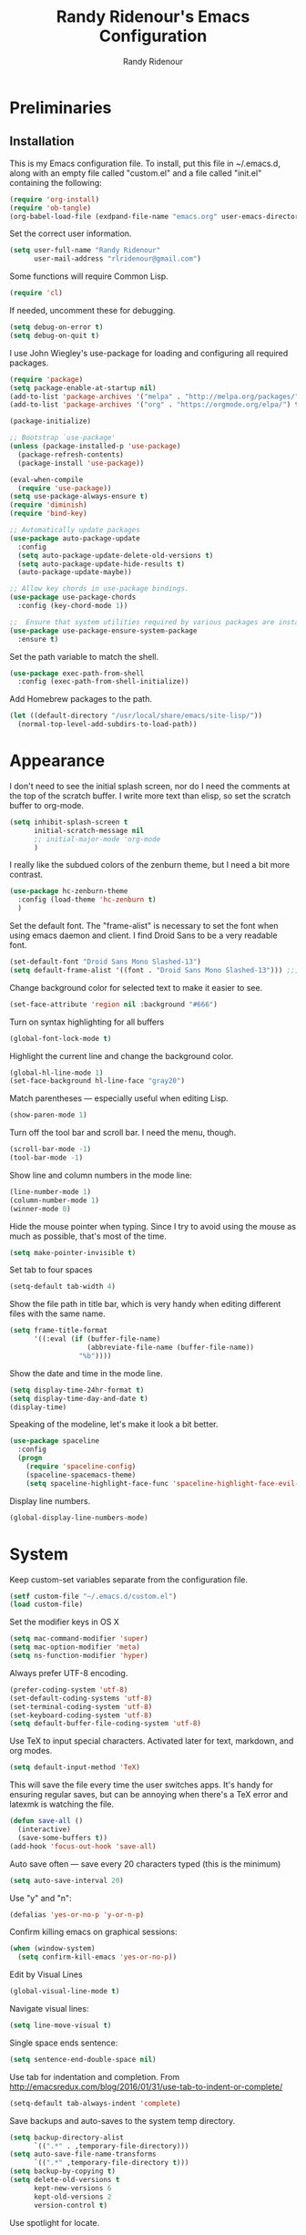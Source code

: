 #+TITLE: Randy Ridenour's Emacs Configuration
#+AUTHOR: Randy Ridenour
#+EMAIL: rlridenour@gmail.com
#+OPTIONS: toc:3 num:nil

* Preliminaries

** Installation
This is my Emacs configuration file. To install, put this file in ~/.emacs.d, along with an empty file called "custom.el" and a file called "init.el" containing the following: 

#+begin_src emacs-lisp :tangle no
  (require 'org-install)
  (require 'ob-tangle)
  (org-babel-load-file (exdpand-file-name "emacs.org" user-emacs-directory))
#+end_src

Set the correct user information.

#+begin_src emacs-lisp :tangle yes
  (setq user-full-name "Randy Ridenour"
		user-mail-address "rlridenour@gmail.com")
#+end_src

Some functions will require Common Lisp.

#+begin_src emacs-lisp :tangle yes
  (require 'cl)
#+end_src

If needed, uncomment these for debugging.

#+begin_src emacs-lisp :tangle no
  (setq debug-on-error t)
  (setq debug-on-quit t)
#+end_src


I use John Wiegley's use-package for loading and configuring all required packages.

#+begin_src emacs-lisp :tangle yes
  (require 'package)
  (setq package-enable-at-startup nil)
  (add-to-list 'package-archives '("melpa" . "http://melpa.org/packages/"))
  (add-to-list 'package-archives '("org" . "https://orgmode.org/elpa/") t)

  (package-initialize)

  ;; Bootstrap `use-package'
  (unless (package-installed-p 'use-package)
	(package-refresh-contents)
	(package-install 'use-package))

  (eval-when-compile
	(require 'use-package))
  (setq use-package-always-ensure t)
  (require 'diminish)
  (require 'bind-key)

  ;; Automatically update packages
  (use-package auto-package-update
	:config
	(setq auto-package-update-delete-old-versions t)
	(setq auto-package-update-hide-results t)
	(auto-package-update-maybe))

  ;; Allow key chords in use-package bindings.
  (use-package use-package-chords
	:config (key-chord-mode 1))

  ;;  Ensure that system utilities required by various packages are installed.
  (use-package use-package-ensure-system-package
	:ensure t)
#+end_src


Set the path variable to match the shell.

#+begin_src emacs-lisp :tangle yes
  (use-package exec-path-from-shell
	:config (exec-path-from-shell-initialize))
#+end_src

Add Homebrew packages to the path.

#+begin_src emacs-lisp :tangle yes
  (let ((default-directory "/usr/local/share/emacs/site-lisp/"))
	(normal-top-level-add-subdirs-to-load-path))
#+end_src

* Appearance

I don't need to see the initial splash screen, nor do I need the comments at the top of the scratch buffer. I write more text than elisp, so set the scratch buffer to org-mode.

#+begin_src emacs-lisp :tangle yes
  (setq inhibit-splash-screen t
		initial-scratch-message nil
		;; initial-major-mode 'org-mode
		)
#+end_src

I really like the subdued colors of the zenburn theme, but I need a bit more contrast.

#+begin_src emacs-lisp :tangle yes
  (use-package hc-zenburn-theme
	:config (load-theme 'hc-zenburn t)
	)
#+end_src

Set the default font. The "frame-alist" is necessary to set the font when using emacs daemon and client. I find Droid Sans to be a very readable font.

#+begin_src emacs-lisp :tangle yes
  (set-default-font "Droid Sans Mono Slashed-13")
  (setq default-frame-alist '((font . "Droid Sans Mono Slashed-13"))) ;;; set default font for emacs --daemon / emacsclient
#+end_src


Change background color for selected text to make it easier to see.

#+begin_src emacs-lisp :tangle yes
  (set-face-attribute 'region nil :background "#666")
#+end_src

Turn on syntax highlighting for all buffers

#+begin_src emacs-lisp :tangle yes
  (global-font-lock-mode t)
#+end_src


Highlight the current line and change the background color.

#+begin_src emacs-lisp :tangle yes
  (global-hl-line-mode 1)
  (set-face-background hl-line-face "gray20")
#+end_src

Match parentheses — especially useful when editing Lisp.

#+begin_src emacs-lisp :tangle yes
  (show-paren-mode 1)
#+end_src

Turn off the tool bar and scroll bar. I need the menu, though.

#+begin_src emacs-lisp :tangle yes
  (scroll-bar-mode -1)
  (tool-bar-mode -1)
#+end_src

Show line and column numbers in the mode line:

#+begin_src emacs-lisp :tangle yes
  (line-number-mode 1)
  (column-number-mode 1)
  (winner-mode 0)
#+end_src

Hide the mouse pointer when typing. Since I try to avoid using the mouse as much as possible, that's most of the time.

#+begin_src emacs-lisp :tangle yes
  (setq make-pointer-invisible t)
#+end_src

Set tab to four spaces

#+begin_src emacs-lisp :tangle yes
  (setq-default tab-width 4)
#+end_src

Show the file path in title bar, which is very handy when editing different files with the same name.

#+begin_src emacs-lisp :tangle yes
  (setq frame-title-format
		'((:eval (if (buffer-file-name)
					 (abbreviate-file-name (buffer-file-name))
				   "%b"))))
#+end_src

Show the date and time in the mode line.

#+begin_src emacs-lisp :tangle yes
  (setq display-time-24hr-format t)
  (setq display-time-day-and-date t)
  (display-time)
#+end_src

Speaking of the modeline, let's make it look a bit better.

#+begin_src emacs-lisp :tangle yes
  (use-package spaceline
	:config
	(progn
	  (require 'spaceline-config)
	  (spaceline-spacemacs-theme)
	  (setq spaceline-highlight-face-func 'spaceline-highlight-face-evil-state)))
#+end_src

Display line numbers.

#+begin_src emacs-lisp :tangle yes
  (global-display-line-numbers-mode)
#+end_src

* System


Keep custom-set variables separate from the configuration file.

#+begin_src emacs-lisp :tangle yes
  (setf custom-file "~/.emacs.d/custom.el")
  (load custom-file)
#+end_src

Set the modifier keys in OS X
   
#+begin_src emacs-lisp :tangle yes
  (setq mac-command-modifier 'super)
  (setq mac-option-modifier 'meta)
  (setq ns-function-modifier 'hyper)
#+end_src 

Always prefer UTF-8 encoding.

#+begin_src emacs-lisp :tangle yes
  (prefer-coding-system 'utf-8)
  (set-default-coding-systems 'utf-8)
  (set-terminal-coding-system 'utf-8)
  (set-keyboard-coding-system 'utf-8)
  (setq default-buffer-file-coding-system 'utf-8)
#+end_src

Use TeX to input special characters. Activated later for text, markdown, and org modes.

#+begin_src emacs-lisp :tangle yes
  (setq default-input-method 'TeX)
#+end_src

This will save the file every time the user switches apps. It's handy for ensuring regular saves, but can be annoying when there's a TeX error and latexmk is watching the file.

#+begin_src emacs-lisp :tangle yes
  (defun save-all ()
	(interactive)
	(save-some-buffers t))
  (add-hook 'focus-out-hook 'save-all)
#+end_src

Auto save often — save every 20 characters typed (this is the minimum)

#+begin_src emacs-lisp :tangle yes
  (setq auto-save-interval 20)
#+end_src

Use "y" and "n":

#+begin_src emacs-lisp :tangle yes
  (defalias 'yes-or-no-p 'y-or-n-p)
#+end_src

Confirm killing emacs on graphical sessions:

#+begin_src emacs-lisp :tangle yes
  (when (window-system)
	(setq confirm-kill-emacs 'yes-or-no-p))
#+end_src

Edit by Visual Lines

#+begin_src emacs-lisp :tangle yes
  (global-visual-line-mode t)
#+end_src

Navigate visual lines:
#+begin_src emacs-lisp :tangle yes
  (setq line-move-visual t)
#+end_src

Single space ends sentence:

#+begin_src emacs-lisp :tangle yes
  (setq sentence-end-double-space nil)
#+end_src

Use tab for indentation and completion. From http://emacsredux.com/blog/2016/01/31/use-tab-to-indent-or-complete/

#+begin_src emacs-lisp :tangle yes
  (setq-default tab-always-indent 'complete)
#+end_src

Save backups and auto-saves to the system temp directory.

#+begin_src emacs-lisp :tangle yes
  (setq backup-directory-alist
		`((".*" . ,temporary-file-directory)))
  (setq auto-save-file-name-transforms
		`((".*" ,temporary-file-directory t)))
  (setq backup-by-copying t)
  (setq delete-old-versions t
		kept-new-versions 6
		kept-old-versions 2
		version-control t)
#+end_src

Use spotlight for locate.

#+begin_src emacs-lisp :tangle yes
  (setq locate-command "mdfind")
#+end_src

Open links in default Mac browser.

#+begin_src emacs-lisp :tangle yes
  (setq browse-url-browser-function 'browse-url-default-macosx-browser)
#+end_src

** Spelling

#+begin_src emacs-lisp :tangle yes
  (setq flyspell-issue-welcome-flag nil)
  (setq flyspell-issue-message-flag nil)
#+end_src

From [[https://joelkuiper.eu/spellcheck_emacs][Joel Kuiper]]

Enable flyspell mode for highlighting spelling errors.

#+begin_src emacs-lisp :tangle yes
  (dolist (hook '(text-mode-hook))
	(add-hook hook (lambda () (flyspell-mode 1))))

  ;; Check comments and strings when coding.
  (dolist (mode '(emacs-lisp-mode-hook
				  inferior-lisp-mode-hook
				  clojure-mode-hook
				  python-mode-hook
				  js-mode-hook
				  R-mode-hook))
	(add-hook mode
			  '(lambda ()
				 (flyspell-prog-mode))))
#+end_src

Use F7 to check the current word, M-F7 for the next word.

#+begin_src emacs-lisp :tangle yes
  (global-set-key (kbd "<f7>") 'ispell-word)
  (defun flyspell-check-next-highlighted-word ()
	"Custom function to spell check next highlighted word"
	(interactive)
	(flyspell-goto-next-error)
	(ispell-word))
  (global-set-key (kbd "M-<f7>") 'flyspell-check-next-highlighted-word)
#+end_src

Find aspell and hunspell automatically

#+begin_src emacs-lisp :tangle yes
  (cond
   ;; try hunspell at first
   ;; if hunspell does NOT exist, use aspell
   ((executable-find "hunspell")
	(setq ispell-program-name "hunspell")
	(setq ispell-local-dictionary "en_US")
	(setq ispell-local-dictionary-alist
		  ;; Please note the list `("-d" "en_US")` contains ACTUAL parameters passed to hunspell
		  ;; You could use `("-d" "en_US,en_US-med")` to check with multiple dictionaries
		  '(("en_US" "[[:alpha:]]" "[^[:alpha:]]" "[']" nil ("-d" "en_US") nil utf-8)
			)))

   ((executable-find "aspell")
	(setq ispell-program-name "aspell")
	;; Please note ispell-extra-args contains ACTUAL parameters passed to aspell
	(setq ispell-extra-args '("--sug-mode=ultra" "--lang=en_US"))))
#+end_src

Store personal dictionary in Dropbox to sync between machines.

#+begin_src emacs-lisp :tangle yes
  (setq ispell-personal-dictionary "/Users/rlridenour/Dropbox/emacs/ridenour-ispell-dictionary ")
#+end_src

Hide various file types, mostly LaTeX auxiliary files, in Dired.

#+begin_src emacs-lisp :tangle yes
  (require 'dired-x)
  (setq-default dired-omit-files-p t) ; this is buffer-local variable
  (setq dired-omit-files
		(concat dired-omit-files "\\|^\\..+$"))
  (setq-default dired-omit-extensions '("fdb_latexmk" "aux" "bbl" "blg" "fls" "glo" "idx" "ilg" "ind" "ist" "log" "out" "gz" "bcf" "run.xml"  "DS_Store"))
  (setq dired-dwim-target t)
#+end_src

** Abbreviations and Bookmarks

Load Abbreviations

#+begin_src emacs-lisp :tangle yes
  (load "~/Dropbox/emacs/my-emacs-abbrev")
#+end_src

Bookmarks

#+begin_src emacs-lisp :tangle yes
  (require 'bookmark)
  (bookmark-bmenu-list)
#+end_src

** Recent Files

#+begin_src emacs-lisp :tangle yes
  (require 'recentf)
  (setq recentf-max-saved-items 200
		recentf-max-menu-items 15)
  (recentf-mode)
#+end_src

Don't ask for confirmation to kill processes when exiting Emacs. Credit to [[http://timothypratley.blogspot.com/2015/07/seven-specialty-emacs-settings-with-big.html][Timothy Pratley]].

#+begin_src emacs-lisp :tangle yes
  (defadvice save-buffers-kill-emacs (around no-query-kill-emacs activate)
	(cl-flet ((process-list ())) ad-do-it))
#+end_src

** ibuffer

Don't ask for unnecessary confirmations

#+begin_src emacs-lisp :tangle yes
  (setq ibuffer-expert t)
#+end_src

Auto-update buffer list

#+begin_src emacs-lisp :tangle yes
  (add-hook 'ibuffer-mode-hook
			'(lambda ()
			   (ibuffer-auto-mode 1)
			   (ibuffer-switch-to-saved-filter-groups "home")))
#+end_src


** Shell

From http://oremacs.com/2015/01/01/three-ansi-term-tips/

Set shell to fish.

#+begin_src emacs-lisp :tangle yes
  (if (eq system-type 'gnu/linux)
	  (setq multi-term-program "/usr/bin/fish")
	(setq multi-term-program "/usr/local/bin/fish"))

  (if (eq system-type 'gnu/linux)
	  (setq explicit-shell-file-name "/usr/bin/fish")
	(setq explicit-shell-file-name "/usr/local/bin/fish"))
#+end_src

This kills the buffer after closing the terminal.

#+begin_src emacs-lisp :tangle yes
  (defun oleh-term-exec-hook ()
	(let* ((buff (current-buffer))
		   (proc (get-buffer-process buff)))
	  (set-process-sentinel
	   proc
	   `(lambda (process event)
		  (if (string= event "finished\n")
			  (kill-buffer ,buff))))))
  (add-hook 'term-exec-hook 'oleh-term-exec-hook)
#+end_src

To paste into term.

#+begin_src emacs-lisp :tangle yes
  (eval-after-load "term"
	'(define-key term-raw-map (kbd "C-c C-y") 'term-paste))
#+end_src

Make completion case-insensitive in eshell

#+begin_src emacs-lisp :tangle yes
  (setq eshell-cmpl-ignore-case t)
  (setq pcomplete-ignore-case t)
#+end_src

Start eshell

#+begin_src emacs-lisp :tangle yes
  (global-set-key (kbd "C-x m") (lambda () (interactive) (eshell t)))
  ;; Start a new eshell even if one is active
  (global-set-key (kbd "C-x M") (lambda () (interactive) (eshell t)))
#+end_src

Start a regular shell

#+begin_src emacs-lisp :tangle yes
  (global-set-key (kbd "C-x M-m") 'shell)
#+end_src


** Misc

Kill contents of scratch buffer, not the buffer itself. From [[http://emacswiki.org/emacs/RecreateScratchBuffer][TN]].

#+begin_src emacs-lisp :tangle yes
  (defun unkillable-scratch-buffer ()
	(if (equal (buffer-name (current-buffer)) "*scratch*")
		(progn
		  (delete-region (point-min) (point-max))
		  nil)
	  t))
  (add-hook 'kill-buffer-query-functions 'unkillable-scratch-buffer)
#+end_src

Mark date and time that files were saved.

#+begin_src emacs-lisp :tangle yes
  (add-hook 'before-save-hook 'time-stamp)
#+end_src

Move deleted files to system trash.

#+begin_src emacs-lisp :tangle yes
  (setq delete-by-moving-to-trash t
		trash-directory "~/.Trash/emacs")
#+end_src

Disable warning bell. This caused problems, so I flash the mode-line instead.

#+begin_src emacs-lisp :tangle yes
  ;; (setq visible-bell t)
  ;; (setq visible-bell nil) ;; The default
  ;; (setq ring-bell-function 'ignore)
#+end_src

This flashes the mode-line (from http://www.stefanom.org/prettify-my-emacs-symbols/)

#+begin_src emacs-lisp :tangle yes
  (defun my-terminal-visible-bell ()
	"A friendlier visual bell effect."
	(invert-face 'mode-line)
	(run-with-timer 0.1 nil 'invert-face 'mode-line))

#+end_src 

#+begin_src emacs-lisp :tangle yes
  (setq visible-bell nil
		ring-bell-function 'my-terminal-visible-bell)
#+end_src

CUA mode only for rectangle editing. 

#+begin_src emacs-lisp :tangle yes
  (setq cua-enable-cua-keys nil)
  (cua-mode)
#+end_src

Turn off debugging and set default directory

#+begin_src emacs-lisp :tangle yes
  ;;(setq debug-on-error nil)
  ;;(setq debug-on-quit nil)
#+end_src

Convert tabs to spaces

#+begin_src emacs-lisp :tangle no
  (setq-default indent-tabs-mode nil)
#+end_src

Garbage collection from http://bling.github.io/blog/2016/01/18/why-are-you-changing-gc-cons-threshold/

#+begin_src emacs-lisp :tangle yes
  (defun my-minibuffer-setup-hook ()
	(setq gc-cons-threshold most-positive-fixnum))

  (defun my-minibuffer-exit-hook ()
	(setq gc-cons-threshold 800000))

  (add-hook 'minibuffer-setup-hook #'my-minibuffer-setup-hook)
  (add-hook 'minibuffer-exit-hook #'my-minibuffer-exit-hook)
#+end_src

Overwrite selected text

#+begin_src emacs-lisp :tangle yes
  (delete-selection-mode t)
#+end_src

Do not use external GPG password entry

#+begin_src emacs-lisp :tangle yes
  (setenv "GPG_AGENT_INFO" nil)
#+end_src

Start server

#+begin_src emacs-lisp :tangle yes
  (unless (daemonp) (server-mode 1))
#+end_src

* Utilities




Yasnippet for inserting commonly used bits of text.

#+begin_src emacs-lisp :tangle yes
  (use-package yasnippet
	:defer t
	:diminish yas-minor-mode
	:init (progn
			;; (bind-key "SPC" 'yas-expand yas-minor-mode-map)
			(yas-global-mode 1)
			(yas-reload-all)
			(setq yas-snippet-dirs
				  '("~/.emacs.d/snippets"))))
  (define-key yas-minor-mode-map (kbd "TAB") 'yas-expand)
#+end_src

Avy is used for jumping to points on screen. It works well, but I don't think it's any more efficient than isearch.

#+begin_src emacs-lisp :tangle yes
  (use-package avy
	:bind (("M-g l" . avy-goto-line)
		   ;; ("s-l" . avy-goto-line)
		   ("M-g w" . avy-goto-word-1)
		   ("M-g M-g" . avy-goto-char-2)
		   ("s-/" . avy-goto-char-timer)))
#+end_src

I use Ace-Window a lot for switching between windows and frames.

#+begin_src emacs-lisp :tangle yes
  (use-package  ace-window
	:ensure
	:bind ("s-w" . ace-window)
	:config
	;; (setq aw-leading-char-style 'path)
	(setq aw-background nil)
	(setq aw-keys '(?a ?s ?d ?f ?g ?h ?j ?k ?l)))
#+end_src

Smex makes M-x commands much easier.

#+begin_src emacs-lisp :tangle yes
  (use-package smex
	;; :bind (([remap execute-extended-command] . smex)
	;; ("s-P" . smex))
	:config
	(smex-initialize)
	(setq smex-save-file (expand-file-name ".smex-items" user-emacs-directory)))
#+end_src

Undo in Emacs is very powerful, but with great power comes great confusion. It helps to be able to visualize it with undo-tree.

#+begin_src emacs-lisp :tangle yes
  (use-package undo-tree
	:diminish undo-tree-mode
	:config (global-undo-tree-mode)
	:bind (("s-z" . undo-tree-undo)
		   ("s-Z" . undo-tree-redo)))
#+end_src

Dash is required by some other packages and functions.

#+begin_src emacs-lisp :tangle yes
  (use-package dash
	:config (dash-enable-font-lock))
#+end_src

Expand region is useful for quickly selecting text. Each successive keystroke expands the selected region from word to line to paragraph, etc.

#+begin_src emacs-lisp :tangle yes
  (use-package expand-region
	:commands (er/mark-symbol)
	:bind* ("C-=" . er/expand-region))
#+end_src

Magit is an interface for Git. If I could keep only one package in Emacs, this might be it.

#+begin_src emacs-lisp :tangle yes
  (use-package magit
	:defer t
	:bind ("C-x g" . magit-status))
#+end_src

Evil-nerd commenter is used for quickly commenting code. It works well both with and without evil-mode.

#+begin_src emacs-lisp :tangle yes
  (use-package evil-nerd-commenter
	:config (evilnc-default-hotkeys))
#+end_src

Shrink Whitespace does exactly what it says for both blank lines and spaces. If the point is on one of several successive blank lines, then one keystroke kills all but one of them. Another keystroke kills that one also.

#+begin_src emacs-lisp :tangle yes
  (use-package shrink-whitespace
	:bind ("M-=" . shrink-whitespace))
#+end_src

Zop to char also marks and acts on regions. 

#+begin_src emacs-lisp :tangle yes
  (use-package zop-to-char
	:bind ([remap zap-to-char] . zop-to-char))
#+end_src

Projectile is for project management.

#+begin_src emacs-lisp :tangle yes
  (use-package projectile
	:diminish projectile-mode
	:config (projectile-global-mode)
	:bind ("s-p" . projectile-command-map))
#+end_src

Company-mode provides auto-completion suggestions. 

#+begin_src emacs-lisp :tangle yes
  (use-package company
	:diminish company-mode
	:config
	(progn
	  (setq company-tooltip-limit 20)
	  (setq company-idle-delay 1)
	  (global-company-mode 1)))

  (use-package company-auctex
	:config
	(company-auctex-init))
#+end_src

Reveal in Finder opens a Finder with the current file or folder selected. I use this a lot.

#+begin_src emacs-lisp :tangle yes
  (use-package reveal-in-osx-finder
	:bind ("C-c z" . reveal-in-osx-finder))
#+end_src

Smartparens is used for things that come in pairs, like parentheses, brackets, quotation marks, etc.

#+begin_src emacs-lisp :tangle yes
  (use-package smartparens
	:diminish smartparens-mode)
  (require 'smartparens-config)
  (smartparens-global-mode t)
#+end_src

Olivetti is a mode for writing. It sets the body width to a certain amount (default is 80 characters), then adjusts the margins to keep the text centered on the screen. Olivetti combined with toggle-frame-fullscreen provides a distraction-free writing environment.

#+begin_src emacs-lisp :tangle yes
  (use-package olivetti
	:ensure t)
#+end_src

Aggresive indent keeps code indented. It occasionally causes some problems, so remember to turn it off when things aren't working right. The settings below turn it on for elisp and off for Markdown.

#+begin_src emacs-lisp :tangle yes
  (use-package aggressive-indent
	:config (global-aggressive-indent-mode 1)
	(add-to-list 'aggressive-indent-excluded-modes 'markdown-mode))
#+end_src

A tip from [[http://pragmaticemacs.com/emacs/dynamically-filter-directory-listing-with-dired-narrow/][Pragmatic Emacs]]. In a Dired buffer, type "/" followed by some text, and the items listed will be filtered by that text. For example, "/.md" lists only the files with an "md" extension in the directory. Typing "g" removes the filter. 

#+begin_src emacs-lisp :tangle yes
  (use-package dired-narrow
	:bind (:map dired-mode-map
				("/" . dired-narrow)))
#+end_src

#+begin_src emacs-lisp :tangle yes
  (use-package dired-subtree
	:bind (:map dired-mode-map
				("<tab>" . dired-subtree-toggle)))
#+end_src

Biblio provides database searches for bibtex references.

#+begin_src emacs-lisp :tangle yes
  (use-package biblio
	:ensure t)
#+end_src

Flyspell-correct-ivy uses the Ivy interface for spelling suggestions.

#+begin_src emacs-lisp :tangle yes
  (use-package flyspell-correct-ivy
	:after flyspell
	:bind (:map flyspell-mode-map
				("s-;" . flyspell-correct-word-generic)
				("C-;" . flyspell-correct-previous-word-generic)))
#+end_src

WC-mode provides word count.

#+begin_src emacs-lisp :tangle yes
  (use-package wc-mode
	:ensure t)
#+end_src

Move-text - move current line or active region up or down with m-arrow key

#+begin_src emacs-lisp :tangle yes
  (use-package move-text
	:config
	(move-text-default-bindings))
#+end_src

Hungry delete mode deletes all the whitespace when you hit backspace or delete. 

#+begin_src emacs-lisp :tangle yes
  (use-package hungry-delete
	:diminish hungry-delete-mode
	:config
	(global-hungry-delete-mode))
#+end_src

I use web-mode for editing html.

#+begin_src emacs-lisp :tangle yes
  (use-package web-mode
	:config
	(add-to-list 'auto-mode-alist '("\\.html?\\'" . web-mode))
	(setq web-mode-engines-alist
		  '(("django"    . "\\.html\\'")))
	(setq web-mode-ac-sources-alist
		  '(("css" . (ac-source-css-property))
			("html" . (ac-source-words-in-buffer ac-source-abbrev))))

	(setq web-mode-enable-auto-closing t)
	(setq web-mode-enable-auto-quoting t))
#+end_src

Which-key is a package that shows the options for command completion. For example, type "C-x" and a window pops up with all the commands that begin with "C-x" It's very useful for those times when you're thinking, "I can't remember the keys for that command, but I know it starts with..." 

#+begin_src emacs-lisp :tangle yes
  (use-package which-key
	:diminish which-key-mode
	:config
	(which-key-mode))
#+end_src

Sane-term is for opening ansi-term buffers. "C-x t" creates an ansi-term buffer if there isn't one, and switches to the last one otherwise. "C-x T" always creates a new one.

#+begin_src emacs-lisp :tangle yes
  (use-package sane-term
	:bind (("C-x t" . sane-term)
		   ("C-x T" . sane-term-create)))
#+end_src

Multiple cursors setup from kaushalmodi: https://github.com/kaushalmodi/.emacs.d/blob/master/setup-files/setup-multiple-cursors.el

#+begin_src emacs-lisp :tangle no
  (use-package multiple-cursors
	:bind (("C-c m" . mc/edit-lines)
		   ("C->" . mc/mark-next-like-this)
		   ("C-<" . mc/mark-previous-like-this)
		   ("C-c C-<" . mc/mark-all-like-this)
		   ("C-S-<mouse-1>" . mc/add-cursor-on-click))
	:bind (:map region-bindings-mode-map
				("a" . mc/mark-all-like-this)
				("p" . mc/mark-previous-like-this)
				("n" . mc/mark-next-like-this)
				("P" . mc/unmark-previous-like-this)
				("N" . mc/unmark-next-like-this)
				("[" . mc/cycle-backward)
				("]" . mc/cycle-forward)
				("m" . mc/mark-more-like-this-extended)
				("h" . mc-hide-unmatched-lines-mode)
				("\\" . mc/vertical-align-with-space)
				("#" . mc/insert-numbers) ; use num prefix to set the starting number
				("^" . mc/edit-beginnings-of-lines)
				("$" . mc/edit-ends-of-lines))
	:init
	(progn
	  ;; Temporary hack to get around bug # 28524 in emacs 26+
	  ;; https://debbugs.gnu.org/cgi/bugreport.cgi?bug=28524
	  (setq mc/mode-line
			`(" mc:" (:eval (format ,(propertize "%-2d" 'face 'font-lock-warning-face)
									(mc/num-cursors)))))

	  (setq mc/list-file (locate-user-emacs-file "mc-lists"))

	  ;; Disable the annoying sluggish matching paren blinks for all cursors
	  ;; when you happen to type a ")" or "}" at all cursor locations.
	  (defvar modi/mc-blink-matching-paren--store nil
		"Internal variable used to restore the value of `blink-matching-paren'
  after `multiple-cursors-mode' is quit.")

	  ;; The `multiple-cursors-mode-enabled-hook' and
	  ;; `multiple-cursors-mode-disabled-hook' are run in the
	  ;; `multiple-cursors-mode' minor mode definition, but they are not declared
	  ;; (not `defvar'd). So do that first before using `add-hook'.
	  (defvar multiple-cursors-mode-enabled-hook nil
		"Hook that is run after `multiple-cursors-mode' is enabled.")
	  (defvar multiple-cursors-mode-disabled-hook nil
		"Hook that is run after `multiple-cursors-mode' is disabled.")

	  (defun modi/mc-when-enabled ()
		"Function to be added to `multiple-cursors-mode-enabled-hook'."
		(setq modi/mc-blink-matching-paren--store blink-matching-paren)
		(setq blink-matching-paren nil))

	  (defun modi/mc-when-disabled ()
		"Function to be added to `multiple-cursors-mode-disabled-hook'."
		(setq blink-matching-paren modi/mc-blink-matching-paren--store))

	  (add-hook 'multiple-cursors-mode-enabled-hook #'modi/mc-when-enabled)
	  (add-hook 'multiple-cursors-mode-disabled-hook #'modi/mc-when-disabled)))
#+end_src

Settings for PDF-tools. I might start using this again.

#+begin_src emacs-lisp :tangle no
  (use-package pdf-tools
	:pin manual ;; manually update
	:config
	;; initialise
	(pdf-tools-install)
	;; open pdfs scaled to fit page
	(setq-default pdf-view-display-size 'fit-page)
	;; automatically annotate highlights
	(setq pdf-annot-activate-created-annotations t)
	;; use normal isearch
	(define-key pdf-view-mode-map (kbd "C-s") 'isearch-forward))
  ,#+end_soc

  ,#+begin_src emacs-lisp :tangle yes
  (use-package nswbuff
	:bind (("M-`" . nswbuff-switch-to-previous-buffer)
		   ("M-S-`" . nswbuff-switch-to-next-buffer))
	)
#+end_src

Use anzu for search and replace.

#+begin_src emacs-lisp :tangle yes
  (use-package anzu
	:bind (("M-%" . anzu-query-replace)
		   ("C-M-%" . anzu-query-replace-regexp))
	:config
	(global-anzu-mode))
#+end_src

Use outshine for folding.

#+begin_src emacs-lisp :tangle yes
  (use-package outshine
	:init
	(defvar outline-minor-mode-prefix "\M-#")
	:config
	(add-hook 'LaTeX-mode-hook 'outshine-mode)
	(setq outshine-use-speed-commands t))
#+end_src

* Functions

Window management, from https://www.bytedude.com/useful-emacs-shortcuts/

#+begin_src emacs-lisp :tangle yes
  (defun delete-window-balance ()
	"Delete window and rebalance the remaining ones."
	(interactive)
	(delete-window)
	(balance-windows))

  (defun split-window-below-focus ()
	"Split window horizontally and move focus to other window."
	(interactive)
	(split-window-below)
	(balance-windows)
	(other-window 1))

  (defun split-window-right-focus ()
	"Split window vertically and move focus to other window."
	(interactive)
	(split-window-right)
	(balance-windows)
	(other-window 1))
#+end_src



#+begin_src emacs-lisp :tangle yes
(defun toggle-frame-maximized-undecorated ()
  (interactive)
  (let* ((frame (selected-frame))
         (on? (and (frame-parameter frame 'undecorated)
                   (eq (frame-parameter frame 'fullscreen) 'maximized)))
         (geom (frame-monitor-attribute 'geometry))
         (initial-x (first geom))
         (display-height (first (last geom))))
    (if on?
        (progn
          (set-frame-parameter frame 'undecorated nil)
          (toggle-frame-maximized))
      (progn
        (set-frame-position frame initial-x 0)
        (set-frame-parameter frame 'fullscreen 'maximized)
        (set-frame-parameter frame 'undecorated t)
        (set-frame-height frame (- display-height 26) nil t)
        (set-frame-position frame initial-x 0)))))
#+end_src



Wraps text in an emacs-lisp code block. Used for converting my init files to org files.

#+begin_src emacs-lisp :tangle yes
  (defun wrap-src (start end)
	"Insert an elisp src around a region."
	(interactive "r")
	(save-excursion
	  (goto-char end) (newline) (insert "#+end_src")
	  (goto-char start) (insert "#+begin_src emacs-lisp :tangle yes") (newline)))
#+end_src

Inserting dates.

#+begin_src emacs-lisp :tangle yes
  (defun insert-date-string ()
	"Insert current date yyyymmdd."
	(interactive)
	(insert (format-time-string "%Y%m%d")))

  (defun insert-standard-date ()
	"Inserts standard date time string." 
	(interactive)
	(insert (format-time-string "%B %e, %Y")))
  (global-set-key (kbd "<f8>") 'insert-standard-date)
  (global-set-key (kbd "C-c d") 'insert-date-string)
#+end_src

Compact-Uncompact Block

Fill-paragraph from Xah Lee (http://ergoemacs.org/emacs/modernization_fill-paragraph.html)

#+begin_src emacs-lisp :tangle yes
  (defun rlr/compact-uncompact-block ()
	"Remove or add line ending chars on current paragraph.
  This command is similar to a toggle of `fill-paragraph'.
  When there is a text selection, act on the region."
	(interactive)
	;; This command symbol has a property “'stateIsCompact-p”.
	(let (currentStateIsCompact (bigFillColumnVal 90002000) (deactivate-mark nil))
	  ;; 90002000 is just random. you can use `most-positive-fixnum'
	  (save-excursion
		;; Determine whether the text is currently compact.
		(setq currentStateIsCompact
			  (if (eq last-command this-command)
				  (get this-command 'stateIsCompact-p)
				(if (> (- (line-end-position) (line-beginning-position)) fill-column) t nil) ) )
		(if (use-region-p)
			(if currentStateIsCompact
				(fill-region (region-beginning) (region-end))
			  (let ((fill-column bigFillColumnVal))
				(fill-region (region-beginning) (region-end))) )
		  (if currentStateIsCompact
			  (fill-paragraph nil)
			(let ((fill-column bigFillColumnVal))
			  (fill-paragraph nil)) ) )
		(put this-command 'stateIsCompact-p (if currentStateIsCompact nil t)) ) ) )
#+end_src

Focus Emacs 

#+begin_src emacs-lisp :tangle yes
  (when (featurep 'ns)
	(defun ns-raise-emacs ()
	  "Raise Emacs."
	  (ns-do-applescript "tell application \"Emacs\" to activate"))

	(defun ns-raise-emacs-with-frame (frame)
	  "Raise Emacs and select the provided frame."
	  (with-selected-frame frame
		(when (display-graphic-p)
		  (ns-raise-emacs))))

	(add-hook 'after-make-frame-functions 'ns-raise-emacs-with-frame)

	(when (display-graphic-p)
	  (ns-raise-emacs)))
#+end_src

   

Smart Open Line
From [[https://github.com/grettke/home/blob/master/.emacs.el#L436][Grant Rettke]].

#+begin_src emacs-lisp :tangle yes
  (defun rlr/smart-open-line ()
	(interactive)
	(move-end-of-line nil)
	(newline-and-indent))
  (global-set-key (kbd "s-<return>") 'rlr/smart-open-line)
#+end_src

Kill Buffer and Delete File
From [[https://github.com/bbatsov/prelude][Emacs Prelude]]

#+begin_src emacs-lisp :tangle yes
  (defun delete-file-and-buffer ()
	"Kill the current buffer and deletes the file it is visiting."
	(interactive)
	(let ((filename (buffer-file-name)))
	  (when filename
		(if (vc-backend filename)
			(vc-delete-file filename)
		  (when (y-or-n-p (format "Are you sure you want to delete %s? " filename))
			(delete-file filename)
			(message "Deleted file %s" filename)
			(kill-buffer))))))
  (global-set-key (kbd "C-c D") 'delete-file-and-buffer)
#+end_src

Rename Buffer and File

#+begin_src emacs-lisp :tangle yes
  (defun rename-buffer-and-file ()
	"Rename current buffer and if the buffer is visiting a file, rename it too."
	(interactive)
	(let ((filename (buffer-file-name)))
	  (if (not (and filename (file-exists-p filename)))
		  (rename-buffer (read-from-minibuffer "New name: " (buffer-name)))
		(let ((new-name (read-file-name "New name: " filename)))
		  (cond
		   ((vc-backend filename) (vc-rename-file filename new-name))
		   (t
			(rename-file filename new-name t)
			(set-visited-file-name new-name t t)))))))
  (global-set-key (kbd "C-c r") 'rename-buffer-and-file)
#+end_src

Open With External App

#+begin_src emacs-lisp :tangle yes
  (defun open-with (arg)
	"Open visited file in default external program.
  When in dired mode, open file under the cursor.
  With a prefix ARG always prompt for command to use."
	(interactive "P")
	(let* ((current-file-name
			(if (eq major-mode 'dired-mode)
				(dired-get-file-for-visit)
			  buffer-file-name))
		   (open (pcase system-type
				   (`darwin "open")
				   ((or `gnu `gnu/linux `gnu/kfreebsd) "xdg-open")))
		   (program (if (or arg (not open))
						(read-shell-command "Open current file with: ")
					  open)))
	  (start-process "prelude-open-with-process" nil program current-file-name)))
  (global-set-key (kbd "C-c o") 'open-with)
#+end_src

Open files from dired from [[https://jblevins.org/log/dired-open][Jason Blevins]]

#+begin_src emacs-lisp :tangle yes
  ;; Open files in dired mode using 'open' in OS X
  (eval-after-load "dired"
	'(progn
	   (define-key dired-mode-map (kbd "z")
		 (lambda () (interactive)
		   (let ((fn (dired-get-file-for-visit)))
			 (start-process "default-app" nil "open" fn))))))
#+end_src

Switch to Previous Buffer

#+begin_src emacs-lisp :tangle yes
  (defun prelude-switch-to-previous-buffer ()
	"Switch to previously open buffer.
  Repeated invocations toggle between the two most recently open buffers."
	(interactive)
	(switch-to-buffer (other-buffer (current-buffer) 1)))

#+end_src

Kill other buffers

#+begin_src emacs-lisp :tangle yes
  (defun prelude-kill-other-buffers ()
	"Kill all buffers but the current one.
  Doesn't mess with special buffers."
	(interactive)
	(-each
		(->> (buffer-list)
			 (-filter #'buffer-file-name)
			 (--remove (eql (current-buffer) it)))
	  #'kill-buffer))
#+end_src

From  [[http://endlessparentheses.com/fixing-double-capitals-as-you-type.html?source=rss][Endless Parentheses]], fix double capital mistakes.

#+begin_src emacs-lisp :tangle yes
  (defun dcaps-to-scaps ()
	"Convert word in DOuble CApitals to Single Capitals."
	(interactive)
	(and (= ?w (char-syntax (char-before)))
		 (save-excursion
		   (and (if (called-interactively-p)
					(skip-syntax-backward "w")
				  (= -3 (skip-syntax-backward "w")))
				(let (case-fold-search)
				  (looking-at "\\b[[:upper:]]\\{2\\}[[:lower:]]"))
				(capitalize-word 1)))))

  ;; (add-hook 'post-self-insert-hook #'dcaps-to-scaps nil 'local)
  ;; Define minor mode
  (define-minor-mode dubcaps-mode
	"Toggle `dubcaps-mode'.  Converts words in DOuble CApitals to
  Single Capitals as you type."
	:init-value nil
	:lighter ("")
	(if dubcaps-mode
		(add-hook 'post-self-insert-hook #'dcaps-to-scaps nil 'local)
	  (remove-hook 'post-self-insert-hook #'dcaps-to-scaps 'local)))
  ;; Add hook to text mode
  (add-hook 'text-mode-hook #'dubcaps-mode)
#+end_src

Byte-Compile Config

#+begin_src emacs-lisp :tangle yes
  (defun byte-compile-init-dir ()
	"Byte-compile all your dotfiles."
	(interactive)
	(byte-recompile-directory user-emacs-directory 0))

  ;; join line to next line
  (global-set-key (kbd "M-j")
				  (lambda ()
					(interactive)
					(join-line -1)))
#+end_src

Count words

#+begin_src emacs-lisp :tangle yes
  (defun rlr-count-words (&optional begin end)
	"count words between BEGIN and END (region); if no region defined, count words in buffer"
	(interactive "r")
	(let ((b (if mark-active begin (point-min)))
		  (e (if mark-active end (point-max))))
	  (message "Word count: %s" (how-many "\\w+" b e))))
#+end_src

Swap windows

#+begin_src emacs-lisp :tangle yes
  (defun swap-windows ()
	"If you have 2 windows, it swaps them."
	(interactive)
	(cond ((/= (count-windows) 2)
		   (message "You need exactly 2 windows to do this."))
		  (t
		   (let* ((w1 (first (window-list)))
				  (w2 (second (window-list)))
				  (b1 (window-buffer w1))
				  (b2 (window-buffer w2))
				  (s1 (window-start w1))
				  (s2 (window-start w2)))
			 (set-window-buffer w1 b2)
			 (set-window-buffer w2 b1)
			 (set-window-start w1 s2)
			 (set-window-start w2 s1))))
	(other-window 1))
#+end_src

Title-case from http://ergoemacs.org/emacs/elisp_title_case_text.html

#+begin_src emacs-lisp :tangle yes
  (defun xah-title-case-region-or-line (φbegin φend)
	"Title case text between nearest brackets, or current line, or text selection.
  Capitalize first letter of each word, except words like {to, of, the, a, in, or, and, …}. If a word already contains cap letters such as HTTP, URL, they are left as is.

  When called in a elisp program, φbegin φend are region boundaries.
  URL `http://ergoemacs.org/emacs/elisp_title_case_text.html'
  Version 2015-05-07"
	(interactive
	 (if (use-region-p)
		 (list (region-beginning) (region-end))
	   (let (
			 ξp1
			 ξp2
			 (ξskipChars "^\"<>(){}[]“”‘’‹›«»「」『』【】〖〗《》〈〉〔〕"))
		 (progn
		   (skip-chars-backward ξskipChars (line-beginning-position))
		   (setq ξp1 (point))
		   (skip-chars-forward ξskipChars (line-end-position))
		   (setq ξp2 (point)))
		 (list ξp1 ξp2))))
	(let* (
		   (ξstrPairs [
					   [" A " " a "]
					   [" And " " and "]
					   [" At " " at "]
					   [" As " " as "]
					   [" By " " by "]
					   [" Be " " be "]
					   [" Into " " into "]
					   [" In " " in "]
					   [" Is " " is "]
					   [" It " " it "]
					   [" For " " for "]
					   [" Of " " of "]
					   [" Or " " or "]
					   [" On " " on "]
					   [" Via " " via "]
					   [" The " " the "]
					   [" That " " that "]
					   [" To " " to "]
					   [" Vs " " vs "]
					   [" With " " with "]
					   [" From " " from "]
					   ["'S " "'s "]
					   ]))
	  (save-excursion 
		(save-restriction
		  (narrow-to-region φbegin φend)
		  (upcase-initials-region (point-min) (point-max))
		  (let ((case-fold-search nil))
			(mapc
			 (lambda (ξx)
			   (goto-char (point-min))
			   (while
				   (search-forward (aref ξx 0) nil t)
				 (replace-match (aref ξx 1) 'FIXEDCASE 'LITERAL)))
			 ξstrPairs))))))
#+end_src

Find non-ascii characters in current buffer

#+begin_src emacs-lisp :tangle yes
  (defun occur-non-ascii ()
	"Find any non-ascii characters in the current buffer."
	(interactive)
	(occur "[^[:ascii:]]"))
#+end_src

Unfill paragraph

Stefan Monnier <foo at acm.org>. It is the opposite of fill-paragraph    

#+begin_src emacs-lisp :tangle no
  (defun unfill-paragraph (&optional region)
	"Takes a multi-line paragraph and makes it into a single line of text."
	(interactive (progn (barf-if-buffer-read-only) '(t)))
	(let ((fill-column (point-max)))
	  (fill-paragraph nil region)))
#+end_src

From https://github.com/ocodo/.emacs.d/blob/master/custom/handy-functions.el

#+begin_src emacs-lisp :tangle yes
  (defun nuke-all-buffers ()
	"Kill all the open buffers except the current one.
  Leave *scratch*, *dashboard* and *Messages* alone too."
	(interactive)
	(mapc
	 (lambda (buffer)
	   (unless (or
				(string= (buffer-name buffer) "*scratch*")
				(string= (buffer-name buffer) "*dashboard*")
				(string= (buffer-name buffer) "*Messages*"))
		 (kill-buffer buffer)))
	 (buffer-list))
	(delete-other-windows))
#+end_src

Toggle horizontal and vertical windows

#+begin_src emacs-lisp :tangle yes
  (defun toggle-window-split ()
	(interactive)
	(if (= (count-windows) 2)
		(let* ((this-win-buffer (window-buffer))
			   (next-win-buffer (window-buffer (next-window)))
			   (this-win-edges (window-edges (selected-window)))
			   (next-win-edges (window-edges (next-window)))
			   (this-win-2nd (not (and (<= (car this-win-edges)
										   (car next-win-edges))
									   (<= (cadr this-win-edges)
										   (cadr next-win-edges)))))
			   (splitter
				(if (= (car this-win-edges)
					   (car (window-edges (next-window))))
					'split-window-horizontally
				  'split-window-vertically)))
		  (delete-other-windows)
		  (let ((first-win (selected-window)))
			(funcall splitter)
			(if this-win-2nd (other-window 1))
			(set-window-buffer (selected-window) this-win-buffer)
			(set-window-buffer (next-window) next-win-buffer)
			(select-window first-win)
			(if this-win-2nd (other-window 1))))))
#+end_src

From http://pragmaticemacs.com/emacs/open-a-recent-directory-in-dired-revisited/
open recent directory, requires ivy (part of swiper)
borrows from http://stackoverflow.com/questions/23328037/in-emacs-how-to-maintain-a-list-of-recent-directories

#+begin_src emacs-lisp :tangle yes
  (defun rlr/ivy-dired-recent-dirs ()
	"Present a list of recently used directories and open the selected one in dired"
	(interactive)
	(let ((recent-dirs
		   (delete-dups
			(mapcar (lambda (file)
					  (if (file-directory-p file) file (file-name-directory file)))
					recentf-list))))

	  (let ((dir (ivy-read "Directory: "
						   recent-dirs
						   :re-builder #'ivy--regex
						   :sort nil
						   :initial-input nil)))
		(dired dir))))
#+end_src

From http://endlessparentheses.com/ispell-and-abbrev-the-perfect-auto-correct.html

#+begin_src emacs-lisp :tangle yes
  (defun endless/ispell-word-then-abbrev (p)
	"Call `ispell-word', then create an abbrev for it.
	With prefix P, create local abbrev. Otherwise it will
	be global.
	If there's nothing wrong with the word at point, keep
	looking for a typo until the beginning of buffer. You can
	skip typos you don't want to fix with `SPC', and you can
	abort completely with `C-g'."
	(interactive "P")
	(let (bef aft)
	  (save-excursion
		(while (if (setq bef (thing-at-point 'word))
				   ;; Word was corrected or used quit.
				   (if (ispell-word nil 'quiet)
					   nil ; End the loop.
					 ;; Also end if we reach `bob'.
					 (not (bobp)))
				 ;; If there's no word at point, keep looking
				 ;; until `bob'.
				 (not (bobp)))
		  (backward-word))
		(setq aft (thing-at-point 'word)))
	  (if (and aft bef (not (equal aft bef)))
		  (let ((aft (downcase aft))
				(bef (downcase bef)))
			(define-abbrev
			  (if p local-abbrev-table global-abbrev-table)
			  bef aft)
			(message "\"%s\" now expands to \"%s\" %sally"
					 bef aft (if p "loc" "glob")))
		(user-error "No typo at or before point"))))

  (setq save-abbrevs 'silently)
  (setq-default abbrev-mode t)
#+end_src

From Xah Lee, http://ergoemacs.org/emacs/elisp_unicode_replace_invisible_chars.html

#+begin_src emacs-lisp :tangle yes
  (defun rlr-replace-BOM-mark-etc ()
	"Query replace some invisible Unicode chars.
  The chars to be searched are:
   ZERO WIDTH NO-BREAK SPACE (codepoint 65279, #xfeff)
   RIGHT-TO-LEFT MARK (codepoint 8207, #x200f)
   RIGHT-TO-LEFT OVERRIDE (codepoint 8238, #x202e)

  Search begins at cursor position. (respects `narrow-to-region')

  This is useful for text copied from twitter or Google Plus, because they often contain BOM mark. See URL `http://xahlee.info/comp/unicode_BOM_byte_orde_mark.html'

  URL `http://ergoemacs.org/emacs/elisp_unicode_replace_invisible_chars.html'
  Version 2015-10-25"
	(interactive)
	(query-replace-regexp "\u200f\\|\u202e\\|\ufeff" ""))
#+end_src

Ispell ignore TeX commands

#+begin_src emacs-lisp :tangle yes
  (defun flyspell-ignore-tex ()
	(interactive)
	(set (make-variable-buffer-local 'ispell-parser) 'tex))
#+end_src

Make parent directory when creating new file. From http://mbork.pl/2016-07-25_Making_directories_on_the_fly

#+begin_src emacs-lisp :tangle yes
  (defun make-parent-directory ()
	"Make sure the directory of `buffer-file-name' exists."
	(make-directory (file-name-directory buffer-file-name) t))
  (add-hook 'find-file-not-found-functions #'make-parent-directory)
#+end_src

Unfill provides the inverse of Emacs' fill commands

#+begin_src emacs-lisp :tangle yes
  (use-package unfill
	:bind (("s-j" . unfill-paragraph)))
#+end_src


Indents active region or entire buffer. From https://emacsredux.com/blog/2013/03/27/indent-region-or-buffer/

#+begin_src emacs-lisp :tangle yes
  (defun rr-indent-buffer ()
	"Indent the currently visited buffer."
	(interactive)
	(indent-region (point-min) (point-max)))

  (defun rr-indent-region-or-buffer ()
	"Indent a region if selected, otherwise the whole buffer."
	(interactive)
	(save-excursion
	  (if (region-active-p)
		  (progn
			(indent-region (region-beginning) (region-end))
			(message "Indented selected region."))
		(progn
		  (rr-indent-buffer)
		  (message "Indented buffer.")))))

  (global-set-key (kbd "C-M-\\") #'rr-indent-region-or-buffer)
#+end_src

* Markdown and Pandoc

** Markdown

#+begin_src emacs-lisp :tangle yes
  (use-package markdown-mode
	:defer t
	:mode (("\\.text\\'" . markdown-mode)
		   ("\\.markdown\\'" . markdown-mode)
		   ("\\.md\\'" . markdown-mode)
		   ("\\.Rmd\\'" . markdown-mode))
	:config
	(setq markdown-indent-on-enter 'indent-and-new-item))
#+end_src

Make it easier to bold and italicize in Markdown Mode

#+begin_src emacs-lisp :tangle yes
  (add-hook 'markdown-mode-hook
			(lambda ()
			  (local-set-key (kbd "s-b") 'markdown-insert-bold)
			  (local-set-key (kbd "s-i") 'markdown-insert-italic)))
#+end_src

Enable wc-mode for word count.

#+begin_src emacs-lisp :tangle yes
  (add-hook 'markdown-mode-hook 'wc-mode)
#+end_src

Open files in Marked 2 using this [[https://gist.github.com/rlridenour/ac2031d50eab51d4877f0ef9decf3b96][shell script]].

#+begin_src emacs-lisp :tangle yes
  (if (eq system-type 'darwin)
	  (setq markdown-open-command "~/bin/mark")
	)
#+end_src

Use s-3 to insert fragment tag in reveal.js slides.

#+begin_src emacs-lisp :tangle yes
  (defun insert-frag ()
	"Insert reveal.js fragment tag"
	(interactive)
	(end-of-line)
	(insert "<!-- .element: class=\"fragment\" -->")
	(next-line))


  (global-set-key (kbd "s-4") 'insert-frag)
#+end_src

#+begin_src emacs-lisp :tangle yes
  (defun wrap-text-slide ()
	(interactive)
	(if (and transient-mark-mode mark-active)
		(progn
		  (goto-char (region-end))
		  (insert "\n </textarea> \n </section>")
		  (goto-char (region-beginning))
		  (insert "<section data-markdown> \n <textarea data-template> \n"))
	  (insert "\n </textarea> \n </section> \n \n  <section data-markdown> \n <textarea data-template> \n")(previous-line 3)))

  (global-set-key (kbd "s-3") 'wrap-text-slide)
#+end_src

** Pandoc

#+begin_src emacs-lisp :tangle yes
  (use-package pandoc-mode
	:diminish pandoc-mode
	:config
	(add-hook 'markdown-mode-hook 'pandoc-mode)
	(add-hook 'org-mode-hook 'pandoc-mode)
	(add-hook 'pandoc-mode-hook 'pandoc-load-default-settings))
#+end_src

Pandoc Conversion

Converts Markdown files to LaTeX articles and handouts using fish shell functions.

#+begin_src emacs-lisp :tangle yes
  (defun pandoc-pdfarticle ()
	"Convert file to LaTeX article"
	(interactive)
	(shell-command (concat "pdfarticle " (buffer-file-name) " " (file-name-sans-extension buffer-file-name) ".tex")))

  (defun pandoc-syllabus ()
	"Convert file to LaTeX article"
	(interactive)
	(shell-command (concat "syllabus " (buffer-file-name) " " (file-name-sans-extension buffer-file-name) ".tex")))


  (defun pandoc-beamer ()
	"Convert file to LaTeX beamer file"
	(interactive)
	(shell-command (concat "beamer " (buffer-file-name) " " (file-name-sans-extension buffer-file-name) ".tex"))
	(shell-command (concat "open " (file-name-sans-extension buffer-file-name) ".pdf")))

  (defun pandoc-slides ()
	"Convert file to Beamer slides"
	(interactive)
	(shell-command (concat "slides " (buffer-file-name) " " (file-name-sans-extension buffer-file-name) ".pdf"))
	(shell-command (concat "open " (file-name-sans-extension buffer-file-name) ".pdf")))


  (defun pandoc-obuletter ()
	"Convert file to LaTeX OBU letter"
	(interactive)
	(shell-command (concat "obuletter " (buffer-file-name) " " (file-name-sans-extension buffer-file-name) ".tex"))
	(find-file (concat (file-name-sans-extension buffer-file-name) ".tex")))

  (defun pandoc-pdf ()
	"Convert file to PDF"
	(interactive)
	;; (shell-command (concat "article " (buffer-file-name) " " (file-name-sans-extension buffer-file-name) ".tex"))
	(async-shell-command (concat "mkpvc " (file-name-sans-extension buffer-file-name) ".tex"))
	(delete-other-windows))
  ;; (shell-command (concat "open " (file-name-sans-extension buffer-file-name) ".pdf")))

  (defun pandoc-handout ()
	"Convert file to LaTeX tufte-handout"
	(interactive)
	(shell-command (concat "handout " (buffer-file-name) " " (file-name-sans-extension buffer-file-name) ".tex")))

  (defun pandoc-docx ()
	"Convert file to MS Word docx"
	(interactive)
	(shell-command (concat "convert " (buffer-file-name) " " (file-name-sans-extension buffer-file-name) ".docx"))
	(shell-command (concat "open " (file-name-sans-extension buffer-file-name) ".docx")))

  (defun pandoc-html ()
	"Convert file to html"
	(interactive)
	(shell-command (concat "convert " (buffer-file-name) " " (file-name-sans-extension buffer-file-name) ".html"))
	(shell-command (concat "open " (file-name-sans-extension buffer-file-name) ".html")))

  (defun pandoc-clean ()
	(interactive)
	(shell-command "panclean"))
#+end_src


Ispell ignore TeX 

#+begin_src emacs-lisp :tangle yes
  (add-hook 'markdown-mode-hook (lambda () (setq ispell-parser 'tex)))
  (add-hook 'markdown-mode-hook 'flyspell-ignore-tex)
#+end_src

* Org Mode

#+begin_src emacs-lisp :tangle yes

  (use-package org
	)
#+end_src



Set maximum indentation for description lists.

#+begin_src emacs-lisp :tangle yes
  (setq org-list-description-max-indent 5)
#+end_src

Prevent demoting heading also shifting text inside sections.

#+begin_src emacs-lisp :tangle yes
  (setq org-adapt-indentation nil)
#+end_src

Use Org Mode for TXT files.

#+begin_src emacs-lisp :tangle yes
  ;; (add-to-list 'auto-mode-alist '("\\.txt\\'" . org-mode))
  (add-to-list 'auto-mode-alist '("\\.txt\\'" . markdown-mode))
#+end_src

** Archive Settings

Where archived projects and tasks go.

#+begin_src emacs-lisp :tangle yes
  (setq org-archive-location "~/Dropbox/Org/archive.org::From %s")
#+end_src

** Mobile Settings

Sync orgmode files with Dropbox and iPhone. 

#+begin_src emacs-lisp :tangle yes
  ;; Set to the location of your Org files on your local system
  (setq org-directory "~/Dropbox/org")
  ;; Set to <your Dropbox root directory>/MobileOrg.
  (setq org-mobile-directory "~/Dropbox/MobileOrg")
  ;; Set to the files (or directory of files) you want sync'd
  (setq org-agenda-files (quote ("~/Dropbox/org")))
  ;; Set to the name of the file where new notes will be stored
  (setq org-mobile-inbox-for-pull "~/Dropbox/org/from-mobile.org")
#+end_src

** Babel Settings

Configure org-mode so that when you edit source code in an indirect buffer (with C-c '), the buffer is opened in the current window. That way, your window organization isn't broken when switching.

#+begin_src emacs-lisp :tangle yes
  (setq org-src-window-setup 'current-window)
#+end_src

** Exporter Settings and Helpful Packages

HTML and LaTeX exporters are shown by default. Add the Markdown exporter to the menu.

Autocomplete for orgmode

#+begin_src emacs-lisp :tangle yes
  (use-package org-ac
	:config (org-ac/config-default))
#+end_src

Markdown exporter

#+begin_src emacs-lisp :tangle yes
  (require 'ox-md)
#+end_src

'rlr-org-article' for export org documents to the LaTex 'article', using

LuaLaTeX and some fancy fonts; requires LuaTeX  (see org-latex-to-pdf-process)

#+begin_src emacs-lisp :tangle yes
  (add-to-list 'org-latex-classes
			   '("rlr-lua-article"
				 "\\documentclass[12pt]{article}

  \\usepackage{iftex,graphicx,epstopdf,amsmath,amssymb,url}
  \\usepackage[normalem]{ulem}
  \\usepackage{microtype,todonotes}
  \\usepackage[american]{babel}
  \\usepackage[letterpaper,centering]{geometry}
  \\usepackage[sf,sc]{titlesec}
  \\usepackage[parfill]{parskip} % Line between paragraphs

  \\usepackage[authordate,url=false,isbn=false,backend=biber]{biblatex-chicago} %Change authordate to notes if desired.
  \\addbibresource{/Users/rlridenour/zotero.bib}
  \\clubpenalty = 10000 % Reduce orphans and widows
  \\widowpenalty = 10000

  \\usepackage{lualatex-math,luatextra}
  \\usepackage{libertine}
  \\usepackage{unicode-math}
  \\setmathfont[Scale=MatchUppercase]{libertinusmath-regular.otf}
  \\usepackage[unicode=true]{hyperref}

  \\title{}
		[NO-DEFAULT-PACKAGES]
		[NO-PACKAGES]"
				 ("\\section{%s}" . "\\section*{%s}")
				 ("\\subsection{%s}" . "\\subsection*{%s}")
				 ("\\subsubsection{%s}" . "\\subsubsection*{%s}")
				 ("\\paragraph{%s}" . "\\paragraph*{%s}")
				 ("\\subparagraph{%s}" . "\\subparagraph*{%s}")))
#+end_src

PDFLaTeX export

#+begin_src emacs-lisp :tangle yes
  (add-to-list 'org-latex-classes
			   '("rlr-pdf-article"
				 "\\documentclass[12pt]{article}

	\\usepackage{graphicx,epstopdf,amsmath,amssymb,url}
	\\usepackage[normalem]{ulem}
	\\usepackage{microtype,todonotes}
	\\usepackage[american]{babel}
	\\usepackage[letterpaper,centering]{geometry}
	\\usepackage[sf,sc]{titlesec}
	% \\usepackage[parfill]{parskip} % Line between paragraphs

	\\usepackage[authordate,url=false,isbn=false,backend=biber]{biblatex-chicago} %Change authordate to notes if desired.
	\\addbibresource{/Users/rlridenour/zotero.bib}
	\\clubpenalty = 10000 % Reduce orphans and widows
	\\widowpenalty = 10000

  \\usepackage{enumitem}
  \\setlist[itemize]{noitemsep} % Comment out for wider separation in lists.
  \\setlist[enumerate]{noitemsep}

	\\usepackage{libertine}
	\\usepackage[libertine]{newtxmath}
	\\usepackage[scaled=0.96]{zi4}
	\\usepackage[T1]{fontenc}
	\\usepackage{hyperref}

	\\title{}
		  [NO-DEFAULT-PACKAGES]
		  [NO-PACKAGES]"
				 ("\\section{%s}" . "\\section*{%s}")
				 ("\\subsection{%s}" . "\\subsection*{%s}")
				 ("\\subsubsection{%s}" . "\\subsubsection*{%s}")
				 ("\\paragraph{%s}" . "\\paragraph*{%s}")
				 ("\\subparagraph{%s}" . "\\subparagraph*{%s}")))
#+end_src

OBU letter

#+begin_src emacs-lisp :tangle yes
  (add-to-list 'org-latex-classes
			   '("rlr-obu-letter"
				 "\\documentclass[12pt]{obuletter}

  % Customize variables --- for the entire list, see obuletter.cls and myletter.cls.
  \\newcommand{\\obuDept}{Department of Philosophy} % For personal letterhead, use name here.
  \\newcommand{\\Sender}{Randy Ridenour, Ph.D.}
  \\newcommand{\\obuTitle}{Professor of Philosophy}
  \\newcommand{\\obuCollege}{Hobbs College of Theology and Ministry} % For personal letterhead, use title here.
  \\newcommand{\\obuPhone}{405.585.4432}
  \\newcommand{\\obuFax}{405.878.2401}
  \\newcommand{\\obuBox}{61273}
  \\newcommand{\\closing}{Sincerely,}
  \\newcommand{\\toName}{Recipient}
  \\newcommand{\\toAddress}{Street Address\\\\City, State ZIP}

		  [NO-DEFAULT-PACKAGES]
		  [NO-PACKAGES]"
				 ("\\section{%s}" . "\\section*{%s}")
				 ("\\subsection{%s}" . "\\subsection*{%s}")
				 ("\\subsubsection{%s}" . "\\subsubsection*{%s}")
				 ("\\paragraph{%s}" . "\\paragraph*{%s}")
				 ("\\subparagraph{%s}" . "\\subparagraph*{%s}")))
#+end_src

Personal letter

#+begin_src emacs-lisp :tangle yes
  (add-to-list 'org-latex-classes
			   '("rlr-personal-letter"
				 "\\documentclass[12pt]{myletter}

  % Customize variables --- for the entire list, see obuletter.cls and myletter.cls.
  \\newcommand{\\Sender}{Randy Ridenour}
  \\newcommand{\\closing}{Sincerely,}
  \\newcommand{\\toName}{Recipient}
  \\newcommand{\\toAddress}{Street Address\\\\City, State ZIP}

		  [NO-DEFAULT-PACKAGES]
		  [NO-PACKAGES]"
				 ("\\section{%s}" . "\\section*{%s}")
				 ("\\subsection{%s}" . "\\subsection*{%s}")
				 ("\\subsubsection{%s}" . "\\subsubsection*{%s}")
				 ("\\paragraph{%s}" . "\\paragraph*{%s}")
				 ("\\subparagraph{%s}" . "\\subparagraph*{%s}")))
#+end_src

#+begin_src emacs-lisp :tangle yes
  (setq org-completion-use-ido t)
  ;; (require 'org-special-blocks)
  ;; (if window-system (require 'org-mouse))
#+end_src

Compatibility with WindMove
Make windmove work in org-mode:

#+begin_src emacs-lisp :tangle yes
  (add-hook 'org-shiftup-final-hook 'windmove-up)
  (add-hook 'org-shiftleft-final-hook 'windmove-left)
  (add-hook 'org-shiftdown-final-hook 'windmove-down)
  (add-hook 'org-shiftright-final-hook 'windmove-right)
  ;; (if window-system (require 'org-mouse))
#+end_src


Use latexmk

#+begin_src emacs-lisp :tangle no
  (setq org-latex-pdf-process (list "latexmk -f -pdf %f"))
#+end_src



Org-Mode Hooks

Make yasnippet work properly with org-mode. 

#+begin_src emacs-lisp :tangle yes


  (defun yas-org-very-safe-expand ()
	(let ((yas-fallback-behavior 'return-nil))
	  (and (fboundp 'yas-expand) (yas-expand))))

  (add-hook 'org-mode-hook
			(lambda ()
			  (add-to-list 'org-tab-first-hook
						   'yas-org-very-safe-expand)
			  ))




  (add-hook 'org-mode-hook
			(lambda ()
			  (local-set-key "\M-\C-n" 'outline-next-visible-heading)
			  (local-set-key "\M-\C-p" 'outline-previous-visible-heading)
			  (local-set-key "\M-\C-u" 'outline-up-heading)
			  ;; table
			  (local-set-key "\M-\C-w" 'org-table-copy-region)
			  (local-set-key "\M-\C-y" 'org-table-paste-rectangle)
			  (local-set-key "\M-\C-l" 'org-table-sort-lines)
			  ;; display images
			  (local-set-key "\M-I" 'org-toggle-iimage-in-org)
			  ;; yasnippet (using the new org-cycle hooks)
			  ;;(make-variable-buffer-local 'yas/trigger-key)
			  ;;(setq yas/trigger-key [tab])
			  ;;(add-to-list 'org-tab-first-hook 'yas/org-very-safe-expand)
			  ;;(define-key yas/keymap [tab] 'yas/next-field)
			  ))
#+end_src

Code blocks
This activates a number of widely used languages, you are encouraged to activate more languages using the customize interface for the =org-babel-load-languages= variable, or with an elisp form like the one below.  The customize interface of =org-babel-load-languages= contains an up to date list of the currently supported languages.

#+begin_src emacs-lisp :tangle yes
  (org-babel-do-load-languages
   'org-babel-load-languages
   '((emacs-lisp . t)
	 (shell . t)
	 (R . t)
	 (perl . t)
	 (ruby . t)
	 (python . t)
	 (js . t)
	 (haskell . t)))
#+end_src

Code block fontification

The following displays the contents of code blocks in Org-mode files using the major-mode of the code.  It also changes the behavior of =TAB= to as if it were used in the appropriate major mode.  This means that reading and editing code form inside of your Org-mode files is much more like reading and editing of code using its major mode.

#+begin_src emacs-lisp :tangle yes
  (setq org-src-fontify-natively t)
  (setq org-src-tab-acts-natively t)
#+end_src

Don't ask for confirmation on every =C-c C-c= code-block compile. 


#+begin_src emacs-lisp :tangle yes
  (setq org-confirm-babel-evaluate nil)

#+end_src

Nice Bulleted Lists

#+begin_src emacs-lisp :tangle no
  (require 'org-bullets)
  (add-hook 'org-mode-hook (lambda () (org-bullets-mode 1)))

#+end_src

Configure Org-babel
Add LaTeX to the list of languages Org-babel will recognize.

#+begin_src emacs-lisp :tangle yes
  (require 'ob-latex)
  ;; (org-babel-add-interpreter "latex")
  ;; (add-to-list 'org-babel-tangle-langs '("latex" "tex"))
#+end_src

Add LaTeX to a list of languages that raise noweb-type errors.

#+begin_src emacs-lisp :tangle yes
  (add-to-list 'org-babel-noweb-error-langs "latex")
#+end_src

Org Capture

Use C-c c for Org Capture to ~/Dropbox/notes.org

#+begin_src emacs-lisp :tangle yes
  ;;(setq org-default-notes-file (concat org-directory "/notes.org"))
  (setq org-capture-templates
		'(("t" "Todo" entry (file+headline "~/Dropbox/org/tasks.org" "Tasks")
		   "* TODO %?\n  %i\n  %a")
		  ("j" "Journal" entry (file+datetree "~/Dropbox/org/journal.org")
		   "* %?\nEntered on %U\n  %i\n  %a")))
  (define-key global-map "\C-cc" 'org-capture)
#+end_src

Tab doesn't split headings

#+begin_src emacs-lisp :tangle yes
  (setq org-M-RET-may-split-line '((item) (default . t)))
#+end_src

Reference Links

Use Markdown-style reference links in Org Mode. From [[http://endlessparentheses.com/markdown-style-link-ids-in-org-mode.html][Artur Malabarba]]. Links have this format:

~[[lid:name][link text]]~ The reference id's have this form: ~#+LINK-ID: name http://www.url.com~

#+begin_src emacs-lisp :tangle yes
  (org-add-link-type "lid" 'endless/open-id-link 'endless/export-id-link)

  (defun endless/open-id-link (path)
	"Follow an ID link to PATH."
	(browse-url (endless/find-id-link path)))

  (defun endless/export-id-link (path desc format)
	"Create the export version of an ID link specified by PATH and DESC.
  FORMATs understood are 'latex and 'html."
	(setq path (endless/find-id-link path))
	(cond
	 ((eq format 'html) (format "<a href=\"%s\">%s</a>" path desc))
	 ((eq format 'latex) (format "\\href{%s}{%s}" path desc))
	 (t desc)))

  (defun endless/find-id-link (id &optional noerror)
	"Find \"#+LINK-ID: ID\" in current buffer and return the link.
  Unless NOERROR is non-nil, throw an error if link not found."
	(save-excursion
	  (goto-char (point-min))
	  (let ((case-fold-search t))
		(when (search-forward-regexp 
			   (format "^#\\+LINK-ID: \\b%s\\b +\\(.*\\) *$" id)
			   nil noerror)
		  (match-string-no-properties 1)))))

#+end_src

Ispell for Org

From [[http://endlessparentheses.com/ispell-and-org-mode.html?source=rss][Endless Parentheses]]

#+begin_src emacs-lisp :tangle yes
  (defun endless/org-ispell ()
	"Configure `ispell-skip-region-alist' for `org-mode'."
	(make-local-variable 'ispell-skip-region-alist)
	(add-to-list 'ispell-skip-region-alist '(org-property-drawer-re))
	(add-to-list 'ispell-skip-region-alist '("~" "~"))
	(add-to-list 'ispell-skip-region-alist '("=" "="))
	(add-to-list 'ispell-skip-region-alist '("^#\\+BEGIN_SRC" . "^#\\+END_SRC")))
  (add-hook 'org-mode-hook #'endless/org-ispell)

#+end_src

Tufte-book class for writing classy books

#+begin_src emacs-lisp :tangle yes
  (require 'ox-latex) 
  (add-to-list 'org-latex-classes
			   '("tuftebook"
				 "\\documentclass{tufte-book}\n
	\\usepackage{color}
	\\usepackage{amssymb}
	\\usepackage{gensymb}
	\\usepackage{nicefrac}
	\\usepackage{units}"
				 ("\\section{%s}" . "\\section*{%s}")
				 ("\\subsection{%s}" . "\\subsection*{%s}")
				 ("\\paragraph{%s}" . "\\paragraph*{%s}")
				 ("\\subparagraph{%s}" . "\\subparagraph*{%s}")))

  ;; tufte-handout class for writing classy handouts and papers
  (require 'ox-latex) 
  (add-to-list 'org-latex-classes
			   '("tuftehandout"
				 "\\documentclass{tufte-handout}
	\\usepackage{color}
	\\usepackage{amssymb}
	\\usepackage{amsmath}
	\\usepackage{gensymb}
	\\usepackage{nicefrac}
	\\usepackage{units}"
				 ("\\section{%s}" . "\\section*{%s}")
				 ("\\subsection{%s}" . "\\subsection*{%s}")
				 ("\\paragraph{%s}" . "\\paragraph*{%s}")
				 ("\\subparagraph{%s}" . "\\subparagraph*{%s}")))

  ;; Beamer export
  (eval-after-load "ox-latex"

	;; update the list of LaTeX classes and associated header (encoding, etc.)
	;; and structure
	'(add-to-list 'org-latex-classes
				  `("beamer"
					,(concat "\\documentclass[presentation]{beamer}\n"
							 "[DEFAULT-PACKAGES]"
							 "[PACKAGES]"
							 "[EXTRA]\n")
					("\\section{%s}" . "\\section*{%s}")
					("\\subsection{%s}" . "\\subsection*{%s}")
					("\\subsubsection{%s}" . "\\subsubsection*{%s}"))))

  (setq org-latex-listings t)
#+end_src

Enable wc-mode 

#+begin_src emacs-lisp :tangle yes
  (add-hook 'org-mode-hook 'wc-mode)

#+end_src

Ignore TeX commands

#+begin_src emacs-lisp :tangle yes
  (add-hook 'org-mode-hook (lambda () (setq ispell-parser 'tex)))
  (add-hook 'org-mode-hook 'flyspell-ignore-tex)

#+end_src

Return adds new heading or list item.

#+begin_src emacs-lisp :tangle yes
  ;; * A better return

  (require 'org-inlinetask)

  (defun scimax/org-return (&optional ignore)
	"Add new list item, heading or table row with RET.
  A double return on an empty element deletes it.
  Use a prefix arg to get regular RET. "
	(interactive "P")
	(if ignore
		(org-return)
	  (cond

	   ((eq 'line-break (car (org-element-context)))
		(org-return-indent))

	   ;; Open links like usual, unless point is at the end of a line.
	   ;; and if at beginning of line, just press enter.
	   ((or (and (eq 'link (car (org-element-context))) (not (eolp)))
			(bolp))
		(org-return))

	   ;; It doesn't make sense to add headings in inline tasks. Thanks Anders
	   ;; Johansson!
	   ((org-inlinetask-in-task-p)
		(org-return))

	   ;; checkboxes - add new or delete empty
	   ((org-at-item-checkbox-p)
		(cond
		 ;; at the end of a line.
		 ((and (eolp)
			   (not (eq 'item (car (org-element-context)))))
		  (org-insert-todo-heading nil))
		 ;; no content, delete
		 ((and (eolp) (eq 'item (car (org-element-context))))
		  (setf (buffer-substring (line-beginning-position) (point)) ""))
		 ((eq 'paragraph (car (org-element-context)))
		  (goto-char (org-element-property :end (org-element-context)))
		  (org-insert-todo-heading nil))
		 (t
		  (org-return))))

	   ;; lists end with two blank lines, so we need to make sure we are also not
	   ;; at the beginning of a line to avoid a loop where a new entry gets
	   ;; created with only one blank line.
	   ((org-in-item-p)
		(cond
		 ;; empty definition list
		 ((and (looking-at " ::")
			   (looking-back "- " 3))
		  (beginning-of-line)
		  (delete-region (line-beginning-position) (line-end-position)))
		 ;; empty item
		 ((and (looking-at "$")
			   (looking-back "- " 3))
		  (beginning-of-line)
		  (delete-region (line-beginning-position) (line-end-position)))
		 ;; numbered list
		 ((and (looking-at "$")
			   (looking-back "[0-9]*. " (line-beginning-position)))
		  (beginning-of-line)
		  (delete-region (line-beginning-position) (line-end-position)))
		 ;; insert new item
		 (t
		  (end-of-line)
		  (org-insert-item))))

	   ;; org-heading
	   ((org-at-heading-p)
		(if (not (string= "" (org-element-property :title (org-element-context))))
			(progn
			  ;; Go to end of subtree suggested by Pablo GG on Disqus post.
			  (org-end-of-subtree)
			  (org-insert-heading-respect-content)
			  (outline-show-entry))
		  ;; The heading was empty, so we delete it
		  (beginning-of-line)
		  (setf (buffer-substring
				 (line-beginning-position) (line-end-position)) "")))

	   ;; tables
	   ((org-at-table-p)
		(if (-any?
			 (lambda (x) (not (string= "" x)))
			 (nth
			  (- (org-table-current-dline) 1)
			  (remove 'hline (org-table-to-lisp))))
			(org-return)
		  ;; empty row
		  (beginning-of-line)
		  (setf (buffer-substring
				 (line-beginning-position) (line-end-position)) "")
		  (org-return)))

	   ;; fall-through case
	   (t
		(org-return)))))
  (define-key org-mode-map (kbd "RET")
	'scimax/org-return)
#+end_src

* LaTex


#+begin_src emacs-lisp :tangle yes
  (use-package tex-site
	:ensure auctex)

#+end_src

#+begin_src emacs-lisp :tangle yes
  (use-package tex                        ; TeX editing/processing
	:ensure auctex
	:defer t
	:config
	(setq TeX-parse-self t                     ; Parse documents to provide completion
										  ; for packages, etc.
		  TeX-auto-save t                      ; Automatically save style information
		  TeX-electric-sub-and-superscript t   ; Automatically insert braces after
										  ; sub- and superscripts in math mode
		  ;; Don't insert magic quotes right away.
		  TeX-quote-after-quote t
		  ;; Don't ask for confirmation when cleaning
		  TeX-clean-confirm nil
		  ;; Provide forward and inverse search with SyncTeX
		  TeX-source-correlate-mode t
		  TeX-source-correlate-method 'synctex)
	;; Insert math-mode delimiters for LaTeX and ConTeXt.
	(add-hook 'ConTeXt-mode-hook
			  (lambda () (set (make-variable-buffer-local 'TeX-electric-math)
							  (cons "$" "$"))))
	(add-hook 'LaTeX-mode-hook
			  (lambda () (set (make-variable-buffer-local 'TeX-electric-math)
							  (cons "\\(" "\\)"))))
	;; Move to chktex
	(setcar (cdr (assoc "Check" TeX-command-list)) "chktex -v6 %s"))
#+end_src

#+begin_src emacs-lisp :tangle yes
  (use-package auctex-latexmk             ; latexmk command for AUCTeX
	;; :defer t
	;; :after auctex
	:config (auctex-latexmk-setup))

#+end_src

#+begin_src emacs-lisp :tangle yes
  (setq TeX-view-program-selection '((output-pdf "PDF Viewer")))
  (setq TeX-view-program-list
		'(("PDF Viewer" "/Applications/Skim.app/Contents/SharedSupport/displayline -b -g %n %o %b")))
#+end_src


#+begin_src emacs-lisp :tangle no
  ;; Use pdf-tools to open PDF files
  (setq TeX-view-program-selection '((output-pdf "PDF Tools"))
		TeX-source-correlate-start-server t)
  (unless (assoc "PDF Tools" TeX-view-program-list-builtin)
	(push '("PDF Tools" TeX-pdf-tools-sync-view) TeX-view-program-list))
  ;; Update PDF buffers after successful LaTeX runs
  (add-hook 'TeX-after-compilation-finished-functions
			#'TeX-revert-document-buffer)
#+end_src

Cdlatex makes inserting LaTeX easier.

#+begin_src emacs-lisp :tangle yes
  (use-package cdlatex
	:config (add-hook 'LaTeX-mode-hook 'turn-on-cdlatex)
	(add-hook 'org-mode-hook 'turn-on-org-cdlatex))
#+end_src

Italics and Bold

#+begin_src emacs-lisp :tangle yes
  (add-hook 'LaTeX-mode-hook
			'(lambda ()
			   (define-key LaTeX-mode-map (kbd "s-i") (kbd "\C-c \C-f \C-e"))
			   (define-key LaTeX-mode-map (kbd "s-b") (kbd "\C-c \C-f \C-b"))
			   )
			)
#+end_src

Start Emacs server

#+begin_src emacs-lisp :tangle yes
  (server-start)

#+end_src

Auto-raise Emacs on activation (from Skim, usually)

#+begin_src emacs-lisp :tangle yes
  (defun raise-emacs-on-aqua()
	(shell-command "osascript -e 'tell application \"Emacs\" to activate' "))
  (add-hook 'server-switch-hook 'raise-emacs-on-aqua)

#+end_src

Local RefTeX Settings
Tell RefTeX where the bibliography files are. 

Make RefTex able to find my local bib files

#+begin_src emacs-lisp :tangle yes
  (setq reftex-bibpath-environment-variables
		'("/Users/rlridenour/Dropbox/bibtex"))

#+end_src

Default bibliography

#+begin_src emacs-lisp :tangle yes
  (setq reftex-default-bibliography
		'("/Users/rlridenour/Dropbox/bibtex/randybib.bib"))
#+end_src

** Load Support Packages

Load RefTeX

#+begin_src emacs-lisp :tangle no
  (add-hook 'LaTeX-mode-hook 'turn-on-reftex)   ; with AUCTeX LaTeX mode
  (add-hook 'pandoc-mode-hook 'turn-on-reftex)  ; with Pandoc mode
  (autoload 'reftex-mode     "reftex" "RefTeX Minor Mode" t)
  (autoload 'turn-on-reftex  "reftex" "RefTeX Minor Mode" nil)
  (autoload 'reftex-citation "reftex-cite" "Make citation" nil)
  (autoload 'reftex-index-phrase-mode "reftex-index" "Phrase mode" t)
  (add-hook 'LaTeX-mode-hook 'turn-on-reftex)   ; with AUCTeX LaTeX mode
  (add-hook 'latex-mode-hook 'turn-on-reftex)   ; with Emacs latex mode

#+end_src

Make RefTeX faster

#+begin_src emacs-lisp :tangle no
  (setq reftex-enable-partial-scans t)
  (setq reftex-save-parse-info t)
  (setq reftex-use-multiple-selection-buffers t)
  (setq reftex-plug-into-AUCTeX t)

#+end_src

Make RefTeX work with Org-Mode
use 'C-c (' instead of 'C-c [' because the latter is already
defined in orgmode to the add-to-agenda command.

#+begin_src emacs-lisp :tangle no
  (defun org-mode-reftex-setup ()
	(load-library "reftex") 
	(and (buffer-file-name)
		 (file-exists-p (buffer-file-name))
		 (reftex-parse-all))
	(define-key org-mode-map (kbd "C-c (") 'reftex-citation))
  (add-hook 'org-mode-hook 'org-mode-reftex-setup)

#+end_src

RefTeX formats for biblatex (not natbib), and for pandoc

#+begin_src emacs-lisp :tangle no
  (setq reftex-cite-format
		'(
		  (?\C-m . "\\cite[]{%l}")
		  (?t . "\\textcite{%l}")
		  (?a . "\\autocite[]{%l}")
		  (?p . "\\parencite{%l}")
		  (?f . "\\footcite[][]{%l}")
		  (?F . "\\fullcite[]{%l}")
		  (?P . "[@%l]")
		  (?T . "@%l [p. ]")
		  (?x . "[]{%l}")
		  (?X . "{%l}")
		  ))

  (setq font-latex-match-reference-keywords
		'(("cite" "[{")
		  ("cites" "[{}]")
		  ("footcite" "[{")
		  ("footcites" "[{")
		  ("parencite" "[{")
		  ("textcite" "[{")
		  ("fullcite" "[{") 
		  ("citetitle" "[{") 
		  ("citetitles" "[{") 
		  ("headlessfullcite" "[{")))

  (setq reftex-cite-prompt-optional-args nil)
  (setq reftex-cite-cleanup-optional-args t)

#+end_src  

#+begin_src emacs-lisp :tangle yes
  (defun bibtex-completion-format-citation-orgref (keys)
	"Formatter for org-ref citations."
	(let* ((prenote  (if bibtex-completion-cite-prompt-for-optional-arguments (read-from-minibuffer "Prenote: ") ""))
		   (postnote (if bibtex-completion-cite-prompt-for-optional-arguments (read-from-minibuffer "Postnote: ") "")))
	  (if (and (string= "" prenote) (string= "" postnote))
		  (format "%s" (s-join "; " (--map (concat "autocite:" it) keys)))
		(format "[[%s][%s::%s]]"  (s-join "; " (--map (concat "autocite:" it) keys)) prenote postnote))))

#+end_src

#+begin_src emacs-lisp :tangle yes
  (use-package ivy-bibtex
	:bind ("s-2" . ivy-bibtex)
	:after (ivy)
	:config
	(setq bibtex-completion-bibliography '("~/zotero.bib"))
	(setq reftex-default-bibliography '("~/zotero.bib"))
	(setq bibtex-completion-pdf-field "File")
	(setq ivy-bibtex-default-action 'ivy-bibtex-insert-citation)
	(setq bibtex-completion-format-citation-functions
		  '((org-mode      . bibtex-completion-format-citation-orgref)
			(latex-mode    . bibtex-completion-format-citation-cite)
			;; (markdown-mode    . bibtex-completion-format-citation-cite)
			(markdown-mode . bibtex-completion-format-citation-pandoc-citeproc)
			(default       . bibtex-completion-format-citation-default))))
#+end_src

#+begin_src emacs-lisp :tangle yes
  (use-package org-ref
	:after org
	:init
	(setq org-ref-completion-library 'org-ref-ivy-cite
		  org-ref-default-bibliography '("~/zotero.bib")))

  (setq org-latex-pdf-process (list "latexmk -shell-escape -f -pdf %f"))



#+end_src



Configure AucTeX 
Configure Biber
Allow AucTeX to use biber as well as/instead of bibtex.

#+begin_src emacs-lisp :tangle yes
  ;; Biber under AUCTeX
  (defun TeX-run-Biber (name command file)
	"Create a process for NAME using COMMAND to format FILE with Biber." 
	(let ((process (TeX-run-command name command file)))
	  (setq TeX-sentinel-function 'TeX-Biber-sentinel)
	  (if TeX-process-asynchronous
		  process
		(TeX-synchronous-sentinel name file process))))

  (defun TeX-Biber-sentinel (process name)
	"Cleanup TeX output buffer after running Biber."
	(goto-char (point-max))
	(cond
	 ;; Check whether Biber reports any warnings or errors.
	 ((re-search-backward (concat
						   "^(There \\(?:was\\|were\\) \\([0-9]+\\) "
						   "\\(warnings?\\|error messages?\\))") nil t)
	  ;; Tell the user their number so that she sees whether the
	  ;; situation is getting better or worse.
	  (message (concat "Biber finished with %s %s. "
					   "Type `%s' to display output.")
			   (match-string 1) (match-string 2)
			   (substitute-command-keys
				"\\\\[TeX-recenter-output-buffer]")))
	 (t
	  (message (concat "Biber finished successfully. "
					   "Run LaTeX again to get citations right."))))
	(setq TeX-command-next TeX-command-default))

  (eval-after-load "tex"
	'(add-to-list 'TeX-command-list '("Biber" "biber %s" TeX-run-Biber nil t :help "Run Biber"))
	)    
#+end_src

#+begin_src emacs-lisp :tangle yes
  (defun tex-clean ()
	(interactive)
	(shell-command "latexmk -c"))

#+end_src

#+begin_src emacs-lisp :tangle yes
  (defun tex-clean-all ()
	(interactive)
	(shell-command "latexmk -C"))

#+end_src

#+begin_src emacs-lisp :tangle yes
  (use-package ebib
	:init
	(setq ebib-preload-bib-search-dirs "~/Dropbox/bibtex/randybib.bib"))

#+end_src

*** Beamer

#+begin_src emacs-lisp :tangle yes
  (setq LaTeX-paragraph-commands '("pause" "blpause"))

#+end_src

Dim tilde

#+begin_src emacs-lisp :tangle yes
  (add-hook
   'TeX-mode-hook
   (lambda ()
	 (font-lock-add-keywords
	  nil
	  '(("~" . 'font-latex-sedate-face)))))

#+end_src

*** Lilypond

#+begin_src emacs-lisp :tangle yes
  (setq load-path (append (list (expand-file-name "~/.emacs.d/lilypond")) load-path))
  (load-file "~/.emacs.d/lilypond/lilypond-init.el")
  (autoload 'LilyPond-mode "lilypond-mode")
  (setq auto-mode-alist
		(cons '("\\.ly$" . LilyPond-mode) auto-mode-alist))

  (add-hook 'LilyPond-mode-hook (lambda () (turn-on-font-lock)))

#+end_src

Run latexmk after save.

#+begin_src emacs-lisp :tangle no
  (add-hook 'after-save-hook
			(lambda ()
			  (when (string= major-mode 'latex-mode)
				(TeX-run-latexmk
				 "LaTeX"
				 (format "latexmk -pdf %s" (buffer-file-name))
				 (file-name-base (buffer-file-name))))))
#+end_src

Start latexmk continuous preview.

#+begin_src emacs-lisp :tangle yes
  (defun rlr/tex-pvc ()
	"Compile continuously with latexmk."
	(interactive)
	(async-shell-command (concat "mkpvc " (buffer-file-name)))
	(delete-other-windows)
	(TeX-view))
#+end_src

Move to edited position after save.

#+begin_src emacs-lisp :tangle yes
  (add-hook 'after-save-hook
			(lambda ()
			  (when (string= major-mode 'latex-mode)
				(TeX-view))))
#+end_src

  
;; Revert PDF after compilation has finished
(add-hook 'TeX-after-compilation-finished-functions #'TeX-revert-document-buffer)
#+end_src

Compile ConTeXt on save.

#+begin_src emacs-lisp :tangle yes
  (add-hook 'after-save-hook
			(lambda ()
			  (when (string= major-mode 'context-mode)
				(TeX-command-menu "ConTeXt Full"))))
#+end_src

** ConTeXt

#+begin_src emacs-lisp :tangle yes

  (setq ConTeXt-Mark-version "IV")    ; Set version to Mark IV
  (add-hook 'ConTeXt-mode-hook
			(lambda()
			  (setq TeX-command-default "ConTeXt Full")))

  (add-to-list 'auto-mode-alist '("\\.mkiv\\'" . ConTeXt-mode))
  (add-to-list 'auto-mode-alist '("\\.mkvi\\'" . ConTeXt-mode))
  (with-eval-after-load "context"
	(add-to-list 'TeX-file-extensions "mkvi" t)
	(add-to-list 'TeX-file-extensions "mkiv" t))


  (setq TeX-parse-self t)			; Enable parse on load.
  (setq TeX-auto-save t)			; Enable parse on save.

										  ; for outline views (hide/show sections, chapters, etc.)
  (add-hook 'TeX-mode-hook '(lambda () (TeX-fold-mode 1)))
  (add-hook 'TeX-mode-hook '(lambda () (outline-minor-mode 1)))
										  ; make PDF by default (can toggle with C-c C-t C-p
  (add-hook 'TeX-mode-hook '(lambda () (TeX-PDF-mode 1)))
										  ; these math abbrevs (` as prefix char) are also useful in TeX/ConTeXt files
  (require 'latex)			; defines LaTeX-math-mode
  (add-hook 'TeX-mode-hook 'LaTeX-math-mode)
										  ; Emacs help for \label, \ref, \cite.  Normally used only with
										  ; LaTeX-mode but also useful with plain TeX + eplain and with ConTeXt, so:
  (setq reftex-plug-into-AUCTeX t)
  (add-hook 'TeX-mode-hook 'reftex-mode)


  (setq TeX-format-list
		'(("JLATEX" japanese-latex-mode
		   "\\\\\\(documentstyle\\|documentclass\\)[^%\n]*{\\(j[s-]?\\|t\\)\\(article\\|report\\|book\\|slides\\)")
		  ("JTEX" japanese-plain-tex-mode
		   "-- string likely in Japanese TeX --")
		  ("AMSTEX" ams-tex-mode
		   "\\\\document\\b")
		  ("CONTEXT" context-mode
		   "\\(\\\\\\(start\\(text\\|project\\|environment\\|product\\|typing\\|component\\|tekst\\)\\)\\|%.*?interface=\\)")
		  ("LATEX" latex-mode
		   "\\\\\\(begin\\|section\\|chapter\\|documentstyle\\|documentclass\\)\\b")
		  ("TEX" plain-tex-mode ".")))
#+end_src

#+begin_src emacs-lisp :tangle yes
  (use-package outshine
	:init
	(defvar outline-minor-mode-prefix "\M-#")
	:config
	(add-hook 'LaTeX-mode-hook 'outshine-mode))
#+end_src

* HTML

#+begin_src emacs-lisp :tangle yes

  (add-to-list 'auto-mode-alist '("\\.ts\\'" . web-mode))
  (add-to-list 'auto-mode-alist '("\\.html?\\'" . web-mode))
  (add-to-list 'auto-mode-alist '("\\.css?\\'" . web-mode))
  (add-to-list 'auto-mode-alist '("\\.js\\'" . web-mode))

  (use-package emmet-mode
	:diminish (emmet-mode . "ε")
	:bind* (("C-)" . emmet-next-edit-point)
			("C-(" . emmet-prev-edit-point))
	:commands (emmet-mode
			   emmet-next-edit-point
			   emmet-prev-edit-point)
	:init
	(setq emmet-indentation 4)
	(setq emmet-move-cursor-between-quotes t)
	:config
	;; Auto-start on any markup modes
	(add-hook 'sgml-mode-hook 'emmet-mode)
	(add-hook 'css-mode-hook  'emmet-mode) ;; enable Emmet's css abbreviation.
	(add-hook 'web-mode-hook 'emmet-mode)
	(setq emmet-move-cursor-between-quotes t) ;; default nil
	)

  (setq web-mode-enable-current-column-highlight t)
  (setq web-mode-enable-current-element-highlight t)

  (use-package company-web
	:config
	(require 'company-web-html))

  (add-hook 'web-mode-hook (lambda ()
							 (set (make-local-variable 'company-backends) '(company-web-html))
							 (company-mode t)))
  (defun my-web-mode-hook ()
	(set (make-local-variable 'company-backends) '(company-css company-web-html company-yasnippet company-files))
	)

  (add-hook 'web-mode-hook  'emmet-mode) 

  (add-hook 'web-mode-before-auto-complete-hooks
			'(lambda ()
			   (let ((web-mode-cur-language
					  (web-mode-language-at-pos)))
				 (if (string= web-mode-cur-language "php")
					 (yas-activate-extra-mode 'php-mode)
				   (yas-deactivate-extra-mode 'php-mode))
				 (if (string= web-mode-cur-language "css")
					 (setq emmet-use-css-transform t)
				   (setq emmet-use-css-transform nil)))))

#+end_src
* Hugo Settings

#+begin_src emacs-lisp :tangle yes
  (defun hugo-timestamp ()
	"Update existing date: timestamp on a Hugo post."
	(interactive)
	(save-excursion (
					 goto-char 1)
					(re-search-forward "^date:")
					(let ((beg (point)))
					  (end-of-line)
					  (delete-region beg (point)))
					(insert (concat " " (format-time-string "%Y-%m-%dT%H:%M:%S")))))

#+end_src

#+begin_src emacs-lisp :tangle yes
  (defvar hugo-directory "~/Sites/hugo/source/" "Path to Hugo blog.")

#+end_src  

#+begin_src emacs-lisp :tangle yes
  (defvar hugo-posts-dir "content/post/" "Relative path to posts directory.")

#+end_src
  
#+begin_src emacs-lisp :tangle yes
  (defvar hugo-post-ext ".md"  "File extension of Hugo posts.")

#+end_src
  
#+begin_src emacs-lisp :tangle yes
  (defvar hugo-post-template "---\ntitle: \"%s\"\ndraft: true\ncategories: []\ntags:\n- \ncomments: true\ndate: \nhighlight: true\nmarkup: \"\"\nmath: false\nurl: \"\"\n---\n"
	"Default template for Hugo posts. %s will be replace by the post title.")

#+end_src

#+begin_src emacs-lisp :tangle yes
  (defun hugo-make-slug (s) "Turn a string into a slug."
		 (replace-regexp-in-string " " "-"  (downcase (replace-regexp-in-string "[^A-Za-z0-9 ]" "" s))))

#+end_src

#+begin_src emacs-lisp :tangle yes
  (defun hugo-yaml-escape (s) "Escape a string for YAML."
		 (if (or (string-match ":" s) (string-match "\"" s)) (concat "\"" (replace-regexp-in-string "\"" "\\\\\"" s) "\"") s))

#+end_src

#+begin_src emacs-lisp :tangle yes
  (defun hugo-draft-post (title) "Create a new Hugo blog post."
		 (interactive "sPost Title: ")
		 (let ((draft-file (concat hugo-directory hugo-posts-dir
								   (format-time-string "%Y-%m-%d-")
								   (hugo-make-slug title)
								   hugo-post-ext)))
		   (if (file-exists-p draft-file)
			   (find-file draft-file)
			 (find-file draft-file)
			 (insert (format hugo-post-template (hugo-yaml-escape title))))))

#+end_src
             
#+begin_src emacs-lisp :tangle yes
  (defun hugo-publish-post ()
	"Update timestamp and set draft to false."
	(interactive)
	(hugo-timestamp)
	(save-excursion (
					 goto-char 1)
					(re-search-forward "^draft:")
					(let ((beg (point)))
					  (end-of-line)
					  (delete-region beg (point)))
					(insert " false"))) 

#+end_src

#+begin_src emacs-lisp :tangle yes
  (defmacro with-dir (DIR &rest FORMS)
	"Execute FORMS in DIR."
	(let ((orig-dir (gensym)))
	  `(progn (setq ,orig-dir default-directory)
			  (cd ,DIR) ,@FORMS (cd ,orig-dir))))

#+end_src

#+begin_src emacs-lisp :tangle yes
  (defun hugo-deploy ()
	"Push changes upstream."
	(interactive)
	(with-dir hugo-directory
			  (shell-command "git add .")
			  (--> (current-time-string)
				   (concat "git commit -m \"" it "\"")
				   (shell-command it))
			  (magit-push-current-to-upstream nil)))

#+end_src

#+begin_src emacs-lisp :tangle yes
  (global-set-key (kbd "C-c h n") 'hugo-draft-post)
  (global-set-key (kbd "C-c h p") 'hugo-publish-post)
  (global-set-key (kbd "C-c h t") 'hugo-timestamp)
  (global-set-key (kbd "C-c h O") (lambda () (interactive) (find-file "~/Sites/hugo/source/")))
  (global-set-key (kbd "C-c h P") (lambda () (interactive) (find-file "~/Sites/hugo/source/content/post/")))
  (provide 'setup-hugo)
  (global-set-key (kbd "C-c h d") 'hugo-deploy)

#+end_src

* Eww browser for Emacs

From http://oremacs.com/2014/12/30/ace-link-eww/

#+begin_src emacs-lisp :tangle yes
  (use-package ace-link
	:init
	(ace-link-setup-default))

#+end_src

#+begin_src emacs-lisp :tangle yes
  (defun oleh-eww-hook ()
	(define-key eww-mode-map "j" 'oww-down)
	(define-key eww-mode-map "k" 'oww-up)
	(define-key eww-mode-map "l" 'forward-char)
	(define-key eww-mode-map "L" 'eww-back-url)
	(define-key eww-mode-map "h" 'backward-char)
	(define-key eww-mode-map "v" 'recenter-top-bottom)
	(define-key eww-mode-map "V" 'eww-view-source)
	(define-key eww-mode-map "m" 'eww-follow-link)
	(define-key eww-mode-map "a" 'move-beginning-of-line)
	(define-key eww-mode-map "e" 'move-end-of-line)
	(define-key eww-mode-map "o" 'ace-link-eww)
	(define-key eww-mode-map "f" 'ace-link-eww)
	(define-key eww-mode-map "y" 'eww))
  (add-hook 'eww-mode-hook 'oleh-eww-hook)

#+end_src

#+begin_src emacs-lisp :tangle yes
  (defun oww-down (arg)
	(interactive "p")
	(if (bolp)
		(progn
		  (forward-paragraph arg)
		  (forward-line 1))
	  (line-move arg)))

  (defun oww-up (arg)
	(interactive "p")
	(if (bolp)
		(progn
		  (forward-line -1)
		  (backward-paragraph arg)
		  (forward-line 1))
	  (line-move (- arg))))

#+end_src

* Keybindings

#+begin_src emacs-lisp :tangle yes
  (global-unset-key (kbd "C-z"))
  ;; (global-unset-key (kbd "s-p"))
  (global-unset-key (kbd "s-m"))





#+end_src

#+begin_src emacs-lisp :tangle yes
  (use-package key-chord
	:defer t
	:config
	(key-chord-mode 1))

#+end_src

** Hydras

#+begin_src emacs-lisp :tangle yes
  (use-package ivy-hydra
	:ensure t)

  (use-package major-mode-hydra
	:bind
	("s-m" . major-mode-hydra))
#+end_src


Hydra-toggle

#+begin_src emacs-lisp :tangle yes
  (defhydra hydra-toggle (:color blue) 
	"toggle"
	("a" abbrev-mode "abbrev")
	("c" column-number-mode "column")
	("C" cdlatex-mode "cdlatex")
	("d" toggle-debug-on-error "debug")
	("e" evil-mode "evil")
	("f" auto-fill-mode "fill")
	;; ("g" god-mode "god")
	("l" display-line-numbers-mode "linum")
    ("m" toggle-frame-maximized-undecorated "max")
	("o" olivetti-mode "olivetti")
	("r" read-only-mode "read-only") 
	("t" toggle-truncate-lines "truncate")
	("w" wc-mode "word-count")
	("W" whitespace-mode "whitespace")
	("q" nil "global"))
  ;; (global-set-key (kbd "s-t") 'hydra-toggle/body)


#+end_src


Major-mode Hydras

#+begin_src emacs-lisp :tangle yes
  (major-mode-hydra-bind markdown-mode "Format"
	("h" markdown-insert-header-dwim "header") 
	("l" markdown-insert-link "link")
	("u" markdown-insert-uri "url")
	("f" markdown-insert-footnote "footnote")
	("w" markdown-insert-wiki-link "wiki")
	("r" markdown-insert-reference-link-dwim "r-link")
	("n" markdown-cleanup-list-numbers "clean-lists")
	("c" markdown-complete-buffer "complete"))

  (major-mode-hydra-bind markdown-mode "Pandoc"
	("A" pandoc-pdfarticle "pdfarticle")
	("B" pandoc-beamer "beamer")
	("C" pandoc-syllabus "Course syllabus")
	("S" pandoc-slides "slides")
	("H" pandoc-handout "handout")
	("O" pandoc-obuletter "obu letter")
	("D" pandoc-docx "docx")
	("H" pandoc-html "html")
	("P" pandoc-pdf "pdf")
	("t" pandoc-clean "trash non-md")

	("q" nil))

  (major-mode-hydra-bind latex-mode "Bibtex"
	("b" ivy-bibtex "Ivy-Bibtex"))

  (major-mode-hydra-bind latex-mode "LaTeXmk"
	("p" rlr/tex-pvc "pvc")
	("c" tex-clean "clean aux")
	("C" tex-clean-all "clean all")

	("q" nil))

  (major-mode-hydra-bind org-mode "Bibtex"
	("b" ivy-bibtex "Ivy-Bibtex"))

  (major-mode-hydra-bind org-mode "Clean"
	("c" tex-clean "clean aux")
	("C" tex-clean-all "clean all")

	("q" nil))
#+end_src

#+begin_src emacs-lisp :tangle yes
  (defhydra hydra-locate (:color blue)
	("l" avy-goto-line "avy-line")
	("L" goto-line "goto-line")
	("w" avy-goto-word-1 "goto-word")
	("b" ivy-bookmark-goto "bookmarks")
	("m" counsel-imenu "imenu")
	("q" nil))

#+end_src

#+begin_src emacs-lisp :tangle yes
  (defhydra hydra-org (:color blue)
	("a" org-agenda "agenda")
	("l" org-store-link "store-link")
	("q" nil))

#+end_src

#+begin_src emacs-lisp :tangle yes
  (bind-chords
   ("jh" . prelude-switch-to-previous-buffer)
   ("hj" . prelude-switch-to-previous-buffer))

#+end_src

#+begin_src emacs-lisp :tangle yes
  (bind-keys
   ("C-0" . delete-window-balance)
   ("C-1" . delete-other-windows)
   ("C-2" . split-window-below-focus)
   ("C-3" . split-window-right-focus)
   ("C-4" . nuke-all-buffers)
   ("s-5" . delete-frame)
   ("s-6" . toggle-window-split)
   ("S-C-<left>" . shrink-window-horizontally)
   ("S-C-<right>" . enlarge-window-horizontally)
   ("S-C-<down>" . shrink-window)
   ("S-C-<up>" . enlarge-window)
   ("C-x c" . save-buffers-kill-emacs)
   ("C-x w" . delete-frame)
   ;; ("s-." . helm-buffers-list)
   ;; ("C-c i" . ivy-imenu-goto)	
   ;; ("C-c b" . ivy-bookmark-goto)
   ("C-x C-b" . ibuffer)
   ("RET" . newline-and-indent)
   ("M-/" . hippie-expand)
   ("C-+" . text-scale-increase)
   ("C--" . text-scale-decrease)
   ("C-c C-k" . compile)
   ("<s-backspace>" . kill-whole-line)
   ("s-t" . hydra-toggle/body)
   ("s-\\" . hydra-org/body)
   ("s-l" . hydra-locate/body)
   ("C-c f" . hydra-locate/body)
   ("C-c k" . prelude-kill-other-buffers)
   ("C-c u" . unfill-paragraph)
   ("s-d" . bjm/ivy-dired-recent-dirs)
   ("C-c v" . counsel-M-x)
   ("s-=" . endless/ispell-word-then-abbrev)
   ("<f5>" . call-last-kbd-macro))

#+end_src





* Programming


Flycheck

#+begin_src emacs-lisp :tangle yes
  (use-package flycheck
	:defer t
	:config
	(add-hook 'after-init-hook #'global-flycheck-mode))

#+end_src

Python ;;

#+begin_src emacs-lisp :tangle no
  (use-package elpy
	:config
	(elpy-enable))

#+end_src

#+begin_src emacs-lisp :tangle no
  (use-package py-autopep8
	:config
	(add-hook 'elpy-mode-hook 'py-autopep8-enable-on-save))

#+end_src

Racket ;;

#+begin_src emacs-lisp :tangle yes
  (use-package racket-mode
	:defer t
	:mode ("\\.rkt[dl]?\\'" . racket-mode))

#+end_src

#+begin_src emacs-lisp :tangle no
  (use-package geiser
	:ensure t)

#+end_src

Common Lisp

#+begin_src emacs-lisp :tangle yes
  (use-package slime
	:config
	(setq inferior-lisp-program "/usr/local/bin/sbcl")
	(setq slime-contribs '(slime-fancy)))

#+end_src

Swift

#+begin_src emacs-lisp :tangle yes
  (use-package swift-mode
	:defer t)

#+end_src

* Eshell


Start eshell

#+begin_src emacs-lisp :tangle yes
  (global-set-key (kbd "C-x m") 'eshell)

#+end_src
  
Start a new eshell even if one is active

#+begin_src emacs-lisp :tangle yes
  (global-set-key (kbd "C-x M") (lambda () (interactive) (eshell t)))

#+end_src


#+begin_src emacs-lisp :tangle yes
  (setq multi-term-program "/usr/local/bin/fish")

#+end_src

From http://oremacs.com/2015/01/01/three-ansi-term-tips/

#+begin_src emacs-lisp :tangle yes
  (defun oleh-term-exec-hook ()
	(let* ((buff (current-buffer))
		   (proc (get-buffer-process buff)))
	  (set-process-sentinel
	   proc
	   `(lambda (process event)
		  (if (string= event "finished\n")
			  (kill-buffer ,buff))))))

  (add-hook 'term-exec-hook 'oleh-term-exec-hook)
  (add-hook 'ansi-term-exec-hook 'oleh-term-exec-hook)

#+end_src
  
Make completion case-insensitive in eshell

  
#+begin_src emacs-lisp :tangle yes
  (setq eshell-cmpl-ignore-case t)
  (setq pcomplete-ignore-case t)

#+end_src
  
Start a regular shell
  
#+begin_src emacs-lisp :tangle yes
  (global-set-key (kbd "C-x M-m") 'ansi-term)

#+end_src

#+begin_src emacs-lisp :tangle yes
  (defalias 'e 'find-file)
  (defalias 'eo 'find-file-other-window)

#+end_src

#+begin_src emacs-lisp :tangle yes
  (defun eshell-here ()
	"Opens up a new shell in the directory associated with the
  current buffer's file. The eshell is renamed to match that
  directory to make multiple eshell windows easier."
	(interactive)
	(let* ((parent (if (buffer-file-name)
					   (file-name-directory (buffer-file-name))
					 default-directory))
		   (height (/ (window-total-height) 3))
		   (name   (car (last (split-string parent "/" t)))))
	  (split-window-vertically (- height))
	  (other-window 1)
	  (eshell "new")
	  (rename-buffer (concat "*eshell: " name "*"))

	  (insert (concat "ls"))
	  (eshell-send-input)))

  (global-set-key (kbd "C-!") 'eshell-here)

#+end_src

#+begin_src emacs-lisp :tangle no
  (defun eshell/x ()
	(insert "exit")
	(eshell-send-input)
	(delete-window))

#+end_src


#+begin_src emacs-lisp :tangle yes
  (setq default-directory "~/")

#+end_src

* Ivy-Mode

[[http://oremacs.com/swiper/][Ivy mode]] by [[https://github.com/abo-abo][Oleh Krehel]] makes a lot of things easier.

#+begin_src emacs-lisp :tangle yes
  (use-package swiper
	:diminish ivy-mode
	:bind
	(("s-r" . counsel-recentf)
	 ;; ("C-s" . swiper)
	 ("s-f" . swiper)
	 ("M-x" . counsel-M-x)
	 ("C-x C-f" . counsel-find-file)
	 ("s-o" . counsel-find-file)
	 ("C-c b" . counsel-bookmark)
	 ("C-c i" . counsel-imenu)
	 ("s-." . ivy-switch-buffer)
	 ("<f1> f" . counsel-describe-function)
	 ("<f1> v" . counsel-describe-variable)
	 ("<f1> l" . counsel-load-library)
	 ("<f2> i" . counsel-info-lookup-symbol)
	 ("<f2> u" . counsel-unicode-char)
	 ("C-c g" . counsel-git)
	 ("C-c j" . counsel-git-grep)
	 ("C-c s" . counsel-rg)
	 ("C-x l" . locate)
	 ("C-S-o" . counsel-rhythmbox)
	 ("C-c C-r" . ivy-resume)
	 ("M-y" . counsel-yank-pop)
	 :map ivy-minibuffer-map
	 ("M-y" . ivy-next-line-and-call))
	:init
	(setq ivy-display-style 'fancy)
	(setq ivy-use-virtual-buffers t)
	(setq ivy-height 10)
	(setq ivy-count-format "(%d/%d) ")
	(setq counsel-find-file-ignore-regexp
		  (concat
		   ;; File names beginning with # or .
		   "\\(?:\\`[#.]\\)"
		   ;; File names ending with # or ~
		   "\\|\\(?:\\`.+?[#~]\\'\\)"))
	:config
	(ivy-mode 1)
	;; version of ivy-yank-word to yank from start of word
	;; from http://pragmaticemacs.com/emacs/search-or-swipe-for-the-current-word/
	(defun bjm/ivy-yank-whole-word ()
	  "Pull next word from buffer into search string."
	  (interactive)
	  (let (amend)
		(with-ivy-window
		  ;;move to last word boundary
		  (re-search-backward "\\b")
		  (let ((pt (point))
				(le (line-end-position)))
			(forward-word 1)
			(if (> (point) le)
				(goto-char pt)
			  (setq amend (buffer-substring-no-properties pt (point))))))
		(when amend
		  (insert (replace-regexp-in-string "  +" " " amend)))))

	;; bind it to M-j
	(define-key ivy-minibuffer-map (kbd "M-j") 'bjm/ivy-yank-whole-word)
	)
#+end_src

#+begin_src emacs-lisp :tangle no
  (use-package spotlight
	)
#+end_src

Use prescient.el

#+begin_src emacs-lisp :tangle yes
  (use-package prescient
	:ensure t)
  (use-package ivy-prescient
	:config
	(ivy-prescient-mode t))
  (use-package company-prescient
	:config
	(company-prescient-mode t))
#+end_src

Replace i-search with swiper-isearch.

#+begin_src emacs-lisp :tangle yes
  (global-set-key (kbd "C-s") 'swiper-isearch)
  (global-set-key (kbd "C-r") 'swiper-isearch-backward)
#+end_src

* Final Steps


I don't need to see these minor-modes in the modeline.

#+begin_src emacs-lisp :tangle yes
  (eval-after-load "flyspell"
	'(diminish 'flyspell-mode))
  (diminish 'visual-line-mode)
  (diminish 'abbrev-mode)
  (diminish 'auto-revert-mode)
  (eval-after-load "reftex"
	'(diminish 'reftex-mode))
#+end_src
